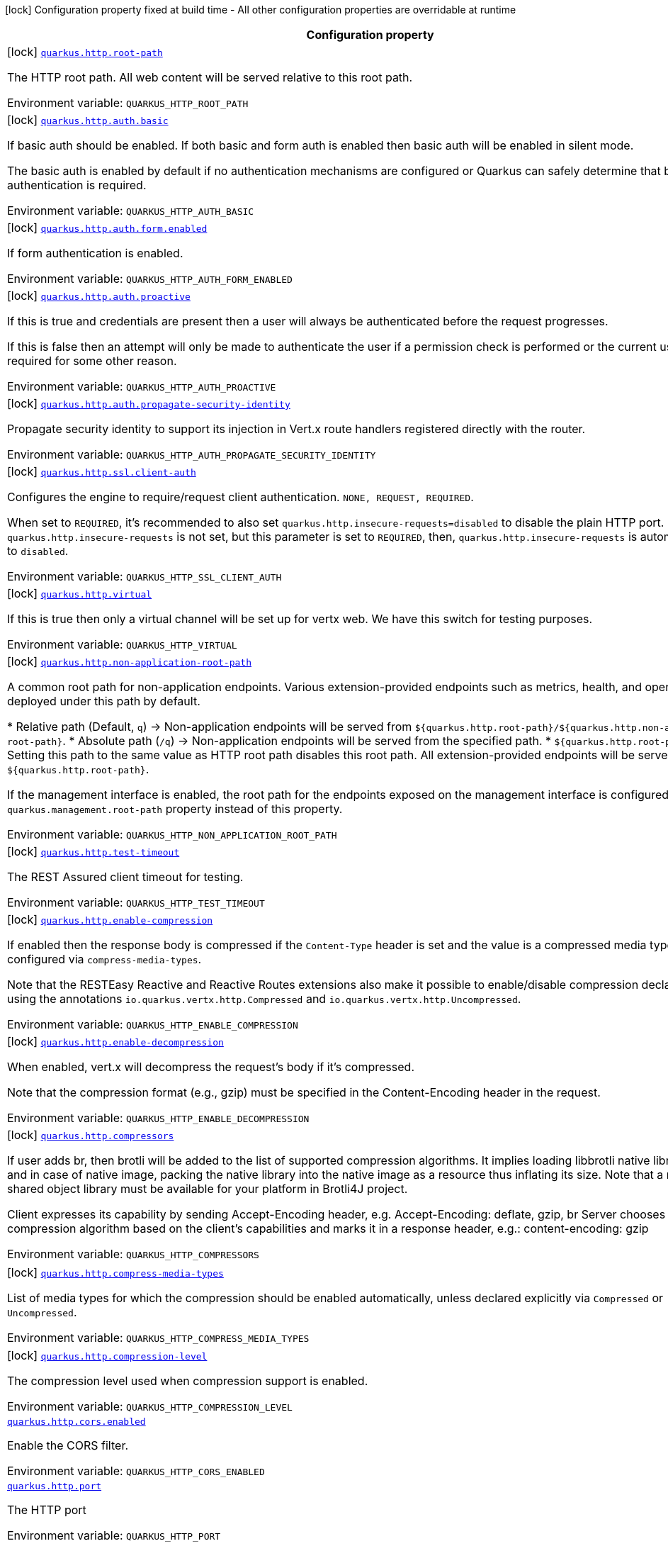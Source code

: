 [.configuration-legend]
icon:lock[title=Fixed at build time] Configuration property fixed at build time - All other configuration properties are overridable at runtime
[.configuration-reference.searchable, cols="80,.^10,.^10"]
|===

h|[.header-title]##Configuration property##
h|Type
h|Default

a|icon:lock[title=Fixed at build time] [[quarkus-vertx-http_quarkus-http-root-path]] [.property-path]##link:#quarkus-vertx-http_quarkus-http-root-path[`quarkus.http.root-path`]##
ifdef::add-copy-button-to-config-props[]
config_property_copy_button:+++quarkus.http.root-path+++[]
endif::add-copy-button-to-config-props[]


[.description]
--
The HTTP root path. All web content will be served relative to this root path.


ifdef::add-copy-button-to-env-var[]
Environment variable: env_var_with_copy_button:+++QUARKUS_HTTP_ROOT_PATH+++[]
endif::add-copy-button-to-env-var[]
ifndef::add-copy-button-to-env-var[]
Environment variable: `+++QUARKUS_HTTP_ROOT_PATH+++`
endif::add-copy-button-to-env-var[]
--
|string
|`+++/+++`

a|icon:lock[title=Fixed at build time] [[quarkus-vertx-http_quarkus-http-auth-basic]] [.property-path]##link:#quarkus-vertx-http_quarkus-http-auth-basic[`quarkus.http.auth.basic`]##
ifdef::add-copy-button-to-config-props[]
config_property_copy_button:+++quarkus.http.auth.basic+++[]
endif::add-copy-button-to-config-props[]


[.description]
--
If basic auth should be enabled. If both basic and form auth is enabled then basic auth will be enabled in silent mode.

The basic auth is enabled by default if no authentication mechanisms are configured or Quarkus can safely determine that basic authentication is required.


ifdef::add-copy-button-to-env-var[]
Environment variable: env_var_with_copy_button:+++QUARKUS_HTTP_AUTH_BASIC+++[]
endif::add-copy-button-to-env-var[]
ifndef::add-copy-button-to-env-var[]
Environment variable: `+++QUARKUS_HTTP_AUTH_BASIC+++`
endif::add-copy-button-to-env-var[]
--
|boolean
|

a|icon:lock[title=Fixed at build time] [[quarkus-vertx-http_quarkus-http-auth-form-enabled]] [.property-path]##link:#quarkus-vertx-http_quarkus-http-auth-form-enabled[`quarkus.http.auth.form.enabled`]##
ifdef::add-copy-button-to-config-props[]
config_property_copy_button:+++quarkus.http.auth.form.enabled+++[]
endif::add-copy-button-to-config-props[]


[.description]
--
If form authentication is enabled.


ifdef::add-copy-button-to-env-var[]
Environment variable: env_var_with_copy_button:+++QUARKUS_HTTP_AUTH_FORM_ENABLED+++[]
endif::add-copy-button-to-env-var[]
ifndef::add-copy-button-to-env-var[]
Environment variable: `+++QUARKUS_HTTP_AUTH_FORM_ENABLED+++`
endif::add-copy-button-to-env-var[]
--
|boolean
|`+++false+++`

a|icon:lock[title=Fixed at build time] [[quarkus-vertx-http_quarkus-http-auth-proactive]] [.property-path]##link:#quarkus-vertx-http_quarkus-http-auth-proactive[`quarkus.http.auth.proactive`]##
ifdef::add-copy-button-to-config-props[]
config_property_copy_button:+++quarkus.http.auth.proactive+++[]
endif::add-copy-button-to-config-props[]


[.description]
--
If this is true and credentials are present then a user will always be authenticated before the request progresses.

If this is false then an attempt will only be made to authenticate the user if a permission check is performed or the current user is required for some other reason.


ifdef::add-copy-button-to-env-var[]
Environment variable: env_var_with_copy_button:+++QUARKUS_HTTP_AUTH_PROACTIVE+++[]
endif::add-copy-button-to-env-var[]
ifndef::add-copy-button-to-env-var[]
Environment variable: `+++QUARKUS_HTTP_AUTH_PROACTIVE+++`
endif::add-copy-button-to-env-var[]
--
|boolean
|`+++true+++`

a|icon:lock[title=Fixed at build time] [[quarkus-vertx-http_quarkus-http-auth-propagate-security-identity]] [.property-path]##link:#quarkus-vertx-http_quarkus-http-auth-propagate-security-identity[`quarkus.http.auth.propagate-security-identity`]##
ifdef::add-copy-button-to-config-props[]
config_property_copy_button:+++quarkus.http.auth.propagate-security-identity+++[]
endif::add-copy-button-to-config-props[]


[.description]
--
Propagate security identity to support its injection in Vert.x route handlers registered directly with the router.


ifdef::add-copy-button-to-env-var[]
Environment variable: env_var_with_copy_button:+++QUARKUS_HTTP_AUTH_PROPAGATE_SECURITY_IDENTITY+++[]
endif::add-copy-button-to-env-var[]
ifndef::add-copy-button-to-env-var[]
Environment variable: `+++QUARKUS_HTTP_AUTH_PROPAGATE_SECURITY_IDENTITY+++`
endif::add-copy-button-to-env-var[]
--
|boolean
|`+++false+++`

a|icon:lock[title=Fixed at build time] [[quarkus-vertx-http_quarkus-http-ssl-client-auth]] [.property-path]##link:#quarkus-vertx-http_quarkus-http-ssl-client-auth[`quarkus.http.ssl.client-auth`]##
ifdef::add-copy-button-to-config-props[]
config_property_copy_button:+++quarkus.http.ssl.client-auth+++[]
endif::add-copy-button-to-config-props[]


[.description]
--
Configures the engine to require/request client authentication. `NONE, REQUEST, REQUIRED`.

When set to `REQUIRED`, it's recommended to also set `quarkus.http.insecure-requests=disabled` to disable the plain HTTP port. If `quarkus.http.insecure-requests` is not set, but this parameter is set to `REQUIRED`, then, `quarkus.http.insecure-requests` is automatically set to `disabled`.


ifdef::add-copy-button-to-env-var[]
Environment variable: env_var_with_copy_button:+++QUARKUS_HTTP_SSL_CLIENT_AUTH+++[]
endif::add-copy-button-to-env-var[]
ifndef::add-copy-button-to-env-var[]
Environment variable: `+++QUARKUS_HTTP_SSL_CLIENT_AUTH+++`
endif::add-copy-button-to-env-var[]
--
a|`none`, `request`, `required`
|`+++none+++`

a|icon:lock[title=Fixed at build time] [[quarkus-vertx-http_quarkus-http-virtual]] [.property-path]##link:#quarkus-vertx-http_quarkus-http-virtual[`quarkus.http.virtual`]##
ifdef::add-copy-button-to-config-props[]
config_property_copy_button:+++quarkus.http.virtual+++[]
endif::add-copy-button-to-config-props[]


[.description]
--
If this is true then only a virtual channel will be set up for vertx web. We have this switch for testing purposes.


ifdef::add-copy-button-to-env-var[]
Environment variable: env_var_with_copy_button:+++QUARKUS_HTTP_VIRTUAL+++[]
endif::add-copy-button-to-env-var[]
ifndef::add-copy-button-to-env-var[]
Environment variable: `+++QUARKUS_HTTP_VIRTUAL+++`
endif::add-copy-button-to-env-var[]
--
|boolean
|`+++false+++`

a|icon:lock[title=Fixed at build time] [[quarkus-vertx-http_quarkus-http-non-application-root-path]] [.property-path]##link:#quarkus-vertx-http_quarkus-http-non-application-root-path[`quarkus.http.non-application-root-path`]##
ifdef::add-copy-button-to-config-props[]
config_property_copy_button:+++quarkus.http.non-application-root-path+++[]
endif::add-copy-button-to-config-props[]


[.description]
--
A common root path for non-application endpoints. Various extension-provided endpoints such as metrics, health, and openapi are deployed under this path by default.

++*++ Relative path (Default, `q`) -> Non-application endpoints will be served from `$++{++quarkus.http.root-path++}++/$++{++quarkus.http.non-application-root-path++}++`. ++*++ Absolute path (`/q`) -> Non-application endpoints will be served from the specified path. ++*++ `$++{++quarkus.http.root-path++}++` -> Setting this path to the same value as HTTP root path disables this root path. All extension-provided endpoints will be served from `$++{++quarkus.http.root-path++}++`.

If the management interface is enabled, the root path for the endpoints exposed on the management interface is configured using the `quarkus.management.root-path` property instead of this property.


ifdef::add-copy-button-to-env-var[]
Environment variable: env_var_with_copy_button:+++QUARKUS_HTTP_NON_APPLICATION_ROOT_PATH+++[]
endif::add-copy-button-to-env-var[]
ifndef::add-copy-button-to-env-var[]
Environment variable: `+++QUARKUS_HTTP_NON_APPLICATION_ROOT_PATH+++`
endif::add-copy-button-to-env-var[]
--
|string
|`+++q+++`

a|icon:lock[title=Fixed at build time] [[quarkus-vertx-http_quarkus-http-test-timeout]] [.property-path]##link:#quarkus-vertx-http_quarkus-http-test-timeout[`quarkus.http.test-timeout`]##
ifdef::add-copy-button-to-config-props[]
config_property_copy_button:+++quarkus.http.test-timeout+++[]
endif::add-copy-button-to-config-props[]


[.description]
--
The REST Assured client timeout for testing.


ifdef::add-copy-button-to-env-var[]
Environment variable: env_var_with_copy_button:+++QUARKUS_HTTP_TEST_TIMEOUT+++[]
endif::add-copy-button-to-env-var[]
ifndef::add-copy-button-to-env-var[]
Environment variable: `+++QUARKUS_HTTP_TEST_TIMEOUT+++`
endif::add-copy-button-to-env-var[]
--
|link:https://docs.oracle.com/en/java/javase/17/docs/api/java.base/java/time/Duration.html[Duration] link:#duration-note-anchor-quarkus-vertx-http_quarkus-http[icon:question-circle[title=More information about the Duration format]]
|`+++30S+++`

a|icon:lock[title=Fixed at build time] [[quarkus-vertx-http_quarkus-http-enable-compression]] [.property-path]##link:#quarkus-vertx-http_quarkus-http-enable-compression[`quarkus.http.enable-compression`]##
ifdef::add-copy-button-to-config-props[]
config_property_copy_button:+++quarkus.http.enable-compression+++[]
endif::add-copy-button-to-config-props[]


[.description]
--
If enabled then the response body is compressed if the `Content-Type` header is set and the value is a compressed media type as configured via `compress-media-types`.

Note that the RESTEasy Reactive and Reactive Routes extensions also make it possible to enable/disable compression declaratively using the annotations `io.quarkus.vertx.http.Compressed` and `io.quarkus.vertx.http.Uncompressed`.


ifdef::add-copy-button-to-env-var[]
Environment variable: env_var_with_copy_button:+++QUARKUS_HTTP_ENABLE_COMPRESSION+++[]
endif::add-copy-button-to-env-var[]
ifndef::add-copy-button-to-env-var[]
Environment variable: `+++QUARKUS_HTTP_ENABLE_COMPRESSION+++`
endif::add-copy-button-to-env-var[]
--
|boolean
|`+++false+++`

a|icon:lock[title=Fixed at build time] [[quarkus-vertx-http_quarkus-http-enable-decompression]] [.property-path]##link:#quarkus-vertx-http_quarkus-http-enable-decompression[`quarkus.http.enable-decompression`]##
ifdef::add-copy-button-to-config-props[]
config_property_copy_button:+++quarkus.http.enable-decompression+++[]
endif::add-copy-button-to-config-props[]


[.description]
--
When enabled, vert.x will decompress the request's body if it's compressed.

Note that the compression format (e.g., gzip) must be specified in the Content-Encoding header in the request.


ifdef::add-copy-button-to-env-var[]
Environment variable: env_var_with_copy_button:+++QUARKUS_HTTP_ENABLE_DECOMPRESSION+++[]
endif::add-copy-button-to-env-var[]
ifndef::add-copy-button-to-env-var[]
Environment variable: `+++QUARKUS_HTTP_ENABLE_DECOMPRESSION+++`
endif::add-copy-button-to-env-var[]
--
|boolean
|`+++false+++`

a|icon:lock[title=Fixed at build time] [[quarkus-vertx-http_quarkus-http-compressors]] [.property-path]##link:#quarkus-vertx-http_quarkus-http-compressors[`quarkus.http.compressors`]##
ifdef::add-copy-button-to-config-props[]
config_property_copy_button:+++quarkus.http.compressors+++[]
endif::add-copy-button-to-config-props[]


[.description]
--
If user adds br, then brotli will be added to the list of supported compression algorithms. It implies loading libbrotli native library via JNI and in case of native image, packing the native library into the native image as a resource thus inflating its size. Note that a native shared object library must be available for your platform in Brotli4J project.

Client expresses its capability by sending Accept-Encoding header, e.g. Accept-Encoding: deflate, gzip, br Server chooses the compression algorithm based on the client's capabilities and marks it in a response header, e.g.: content-encoding: gzip


ifdef::add-copy-button-to-env-var[]
Environment variable: env_var_with_copy_button:+++QUARKUS_HTTP_COMPRESSORS+++[]
endif::add-copy-button-to-env-var[]
ifndef::add-copy-button-to-env-var[]
Environment variable: `+++QUARKUS_HTTP_COMPRESSORS+++`
endif::add-copy-button-to-env-var[]
--
|list of string
|`+++gzip+++`, `+++deflate+++`

a|icon:lock[title=Fixed at build time] [[quarkus-vertx-http_quarkus-http-compress-media-types]] [.property-path]##link:#quarkus-vertx-http_quarkus-http-compress-media-types[`quarkus.http.compress-media-types`]##
ifdef::add-copy-button-to-config-props[]
config_property_copy_button:+++quarkus.http.compress-media-types+++[]
endif::add-copy-button-to-config-props[]


[.description]
--
List of media types for which the compression should be enabled automatically, unless declared explicitly via `Compressed` or `Uncompressed`.


ifdef::add-copy-button-to-env-var[]
Environment variable: env_var_with_copy_button:+++QUARKUS_HTTP_COMPRESS_MEDIA_TYPES+++[]
endif::add-copy-button-to-env-var[]
ifndef::add-copy-button-to-env-var[]
Environment variable: `+++QUARKUS_HTTP_COMPRESS_MEDIA_TYPES+++`
endif::add-copy-button-to-env-var[]
--
|list of string
|`+++text/html+++`, `+++text/plain+++`, `+++text/xml+++`, `+++text/css+++`, `+++text/javascript+++`, `+++application/javascript+++`, `+++application/json+++`, `+++application/graphql+json+++`, `+++application/xhtml+xml+++`

a|icon:lock[title=Fixed at build time] [[quarkus-vertx-http_quarkus-http-compression-level]] [.property-path]##link:#quarkus-vertx-http_quarkus-http-compression-level[`quarkus.http.compression-level`]##
ifdef::add-copy-button-to-config-props[]
config_property_copy_button:+++quarkus.http.compression-level+++[]
endif::add-copy-button-to-config-props[]


[.description]
--
The compression level used when compression support is enabled.


ifdef::add-copy-button-to-env-var[]
Environment variable: env_var_with_copy_button:+++QUARKUS_HTTP_COMPRESSION_LEVEL+++[]
endif::add-copy-button-to-env-var[]
ifndef::add-copy-button-to-env-var[]
Environment variable: `+++QUARKUS_HTTP_COMPRESSION_LEVEL+++`
endif::add-copy-button-to-env-var[]
--
|int
|

a| [[quarkus-vertx-http_quarkus-http-cors-enabled]] [.property-path]##link:#quarkus-vertx-http_quarkus-http-cors-enabled[`quarkus.http.cors.enabled`]##
ifdef::add-copy-button-to-config-props[]
config_property_copy_button:+++quarkus.http.cors.enabled+++[]
endif::add-copy-button-to-config-props[]


[.description]
--
Enable the CORS filter.


ifdef::add-copy-button-to-env-var[]
Environment variable: env_var_with_copy_button:+++QUARKUS_HTTP_CORS_ENABLED+++[]
endif::add-copy-button-to-env-var[]
ifndef::add-copy-button-to-env-var[]
Environment variable: `+++QUARKUS_HTTP_CORS_ENABLED+++`
endif::add-copy-button-to-env-var[]
--
|boolean
|`+++${quarkus.http.cors:false}+++`

a| [[quarkus-vertx-http_quarkus-http-port]] [.property-path]##link:#quarkus-vertx-http_quarkus-http-port[`quarkus.http.port`]##
ifdef::add-copy-button-to-config-props[]
config_property_copy_button:+++quarkus.http.port+++[]
endif::add-copy-button-to-config-props[]


[.description]
--
The HTTP port


ifdef::add-copy-button-to-env-var[]
Environment variable: env_var_with_copy_button:+++QUARKUS_HTTP_PORT+++[]
endif::add-copy-button-to-env-var[]
ifndef::add-copy-button-to-env-var[]
Environment variable: `+++QUARKUS_HTTP_PORT+++`
endif::add-copy-button-to-env-var[]
--
|int
|`+++8080+++`

a| [[quarkus-vertx-http_quarkus-http-test-port]] [.property-path]##link:#quarkus-vertx-http_quarkus-http-test-port[`quarkus.http.test-port`]##
ifdef::add-copy-button-to-config-props[]
config_property_copy_button:+++quarkus.http.test-port+++[]
endif::add-copy-button-to-config-props[]


[.description]
--
The HTTP port used to run tests


ifdef::add-copy-button-to-env-var[]
Environment variable: env_var_with_copy_button:+++QUARKUS_HTTP_TEST_PORT+++[]
endif::add-copy-button-to-env-var[]
ifndef::add-copy-button-to-env-var[]
Environment variable: `+++QUARKUS_HTTP_TEST_PORT+++`
endif::add-copy-button-to-env-var[]
--
|int
|`+++8081+++`

a| [[quarkus-vertx-http_quarkus-http-host]] [.property-path]##link:#quarkus-vertx-http_quarkus-http-host[`quarkus.http.host`]##
ifdef::add-copy-button-to-config-props[]
config_property_copy_button:+++quarkus.http.host+++[]
endif::add-copy-button-to-config-props[]


[.description]
--
The HTTP host

In dev/test mode this defaults to localhost, in prod mode this defaults to 0.0.0.0

Defaulting to 0.0.0.0 makes it easier to deploy Quarkus to container, however it is not suitable for dev/test mode as other people on the network can connect to your development machine.

As an exception, when running in Windows Subsystem for Linux (WSL), the HTTP host defaults to 0.0.0.0 even in dev/test mode since using localhost makes the application inaccessible.


ifdef::add-copy-button-to-env-var[]
Environment variable: env_var_with_copy_button:+++QUARKUS_HTTP_HOST+++[]
endif::add-copy-button-to-env-var[]
ifndef::add-copy-button-to-env-var[]
Environment variable: `+++QUARKUS_HTTP_HOST+++`
endif::add-copy-button-to-env-var[]
--
|string
|required icon:exclamation-circle[title=Configuration property is required]

a| [[quarkus-vertx-http_quarkus-http-test-host]] [.property-path]##link:#quarkus-vertx-http_quarkus-http-test-host[`quarkus.http.test-host`]##
ifdef::add-copy-button-to-config-props[]
config_property_copy_button:+++quarkus.http.test-host+++[]
endif::add-copy-button-to-config-props[]


[.description]
--
Used when `QuarkusIntegrationTest` is meant to execute against an application that is already running and listening on the host specified by this property.


ifdef::add-copy-button-to-env-var[]
Environment variable: env_var_with_copy_button:+++QUARKUS_HTTP_TEST_HOST+++[]
endif::add-copy-button-to-env-var[]
ifndef::add-copy-button-to-env-var[]
Environment variable: `+++QUARKUS_HTTP_TEST_HOST+++`
endif::add-copy-button-to-env-var[]
--
|string
|

a| [[quarkus-vertx-http_quarkus-http-host-enabled]] [.property-path]##link:#quarkus-vertx-http_quarkus-http-host-enabled[`quarkus.http.host-enabled`]##
ifdef::add-copy-button-to-config-props[]
config_property_copy_button:+++quarkus.http.host-enabled+++[]
endif::add-copy-button-to-config-props[]


[.description]
--
Enable listening to host:port


ifdef::add-copy-button-to-env-var[]
Environment variable: env_var_with_copy_button:+++QUARKUS_HTTP_HOST_ENABLED+++[]
endif::add-copy-button-to-env-var[]
ifndef::add-copy-button-to-env-var[]
Environment variable: `+++QUARKUS_HTTP_HOST_ENABLED+++`
endif::add-copy-button-to-env-var[]
--
|boolean
|`+++true+++`

a| [[quarkus-vertx-http_quarkus-http-ssl-port]] [.property-path]##link:#quarkus-vertx-http_quarkus-http-ssl-port[`quarkus.http.ssl-port`]##
ifdef::add-copy-button-to-config-props[]
config_property_copy_button:+++quarkus.http.ssl-port+++[]
endif::add-copy-button-to-config-props[]


[.description]
--
The HTTPS port


ifdef::add-copy-button-to-env-var[]
Environment variable: env_var_with_copy_button:+++QUARKUS_HTTP_SSL_PORT+++[]
endif::add-copy-button-to-env-var[]
ifndef::add-copy-button-to-env-var[]
Environment variable: `+++QUARKUS_HTTP_SSL_PORT+++`
endif::add-copy-button-to-env-var[]
--
|int
|`+++8443+++`

a| [[quarkus-vertx-http_quarkus-http-test-ssl-port]] [.property-path]##link:#quarkus-vertx-http_quarkus-http-test-ssl-port[`quarkus.http.test-ssl-port`]##
ifdef::add-copy-button-to-config-props[]
config_property_copy_button:+++quarkus.http.test-ssl-port+++[]
endif::add-copy-button-to-config-props[]


[.description]
--
The HTTPS port used to run tests


ifdef::add-copy-button-to-env-var[]
Environment variable: env_var_with_copy_button:+++QUARKUS_HTTP_TEST_SSL_PORT+++[]
endif::add-copy-button-to-env-var[]
ifndef::add-copy-button-to-env-var[]
Environment variable: `+++QUARKUS_HTTP_TEST_SSL_PORT+++`
endif::add-copy-button-to-env-var[]
--
|int
|`+++8444+++`

a| [[quarkus-vertx-http_quarkus-http-test-ssl-enabled]] [.property-path]##link:#quarkus-vertx-http_quarkus-http-test-ssl-enabled[`quarkus.http.test-ssl-enabled`]##
ifdef::add-copy-button-to-config-props[]
config_property_copy_button:+++quarkus.http.test-ssl-enabled+++[]
endif::add-copy-button-to-config-props[]


[.description]
--
Used when `QuarkusIntegrationTest` is meant to execute against an application that is already running to configure the test to use SSL.


ifdef::add-copy-button-to-env-var[]
Environment variable: env_var_with_copy_button:+++QUARKUS_HTTP_TEST_SSL_ENABLED+++[]
endif::add-copy-button-to-env-var[]
ifndef::add-copy-button-to-env-var[]
Environment variable: `+++QUARKUS_HTTP_TEST_SSL_ENABLED+++`
endif::add-copy-button-to-env-var[]
--
|boolean
|

a| [[quarkus-vertx-http_quarkus-http-insecure-requests]] [.property-path]##link:#quarkus-vertx-http_quarkus-http-insecure-requests[`quarkus.http.insecure-requests`]##
ifdef::add-copy-button-to-config-props[]
config_property_copy_button:+++quarkus.http.insecure-requests+++[]
endif::add-copy-button-to-config-props[]


[.description]
--
If insecure (i.e. http rather than https) requests are allowed. If this is `enabled` then http works as normal. `redirect` will still open the http port, but all requests will be redirected to the HTTPS port. `disabled` will prevent the HTTP port from opening at all.

Default is `enabled` except when client auth is set to `required` (configured using `quarkus.http.ssl.client-auth=required`). In this case, the default is `disabled`.


ifdef::add-copy-button-to-env-var[]
Environment variable: env_var_with_copy_button:+++QUARKUS_HTTP_INSECURE_REQUESTS+++[]
endif::add-copy-button-to-env-var[]
ifndef::add-copy-button-to-env-var[]
Environment variable: `+++QUARKUS_HTTP_INSECURE_REQUESTS+++`
endif::add-copy-button-to-env-var[]
--
a|`enabled`, `redirect`, `disabled`
|

a| [[quarkus-vertx-http_quarkus-http-http2]] [.property-path]##link:#quarkus-vertx-http_quarkus-http-http2[`quarkus.http.http2`]##
ifdef::add-copy-button-to-config-props[]
config_property_copy_button:+++quarkus.http.http2+++[]
endif::add-copy-button-to-config-props[]


[.description]
--
If this is true (the default) then HTTP/2 will be enabled.

Note that for browsers to be able to use it HTTPS must be enabled.


ifdef::add-copy-button-to-env-var[]
Environment variable: env_var_with_copy_button:+++QUARKUS_HTTP_HTTP2+++[]
endif::add-copy-button-to-env-var[]
ifndef::add-copy-button-to-env-var[]
Environment variable: `+++QUARKUS_HTTP_HTTP2+++`
endif::add-copy-button-to-env-var[]
--
|boolean
|`+++true+++`

a| [[quarkus-vertx-http_quarkus-http-http2-push-enabled]] [.property-path]##link:#quarkus-vertx-http_quarkus-http-http2-push-enabled[`quarkus.http.http2-push-enabled`]##
ifdef::add-copy-button-to-config-props[]
config_property_copy_button:+++quarkus.http.http2-push-enabled+++[]
endif::add-copy-button-to-config-props[]


[.description]
--
Enables or Disable the HTTP/2 Push feature. This setting can be used to disable server push. The server will not send a `PUSH_PROMISE` frame if it receives this parameter set to `false`.


ifdef::add-copy-button-to-env-var[]
Environment variable: env_var_with_copy_button:+++QUARKUS_HTTP_HTTP2_PUSH_ENABLED+++[]
endif::add-copy-button-to-env-var[]
ifndef::add-copy-button-to-env-var[]
Environment variable: `+++QUARKUS_HTTP_HTTP2_PUSH_ENABLED+++`
endif::add-copy-button-to-env-var[]
--
|boolean
|`+++true+++`

a| [[quarkus-vertx-http_quarkus-http-ssl-certificate-credentials-provider]] [.property-path]##link:#quarkus-vertx-http_quarkus-http-ssl-certificate-credentials-provider[`quarkus.http.ssl.certificate.credentials-provider`]##
ifdef::add-copy-button-to-config-props[]
config_property_copy_button:+++quarkus.http.ssl.certificate.credentials-provider+++[]
endif::add-copy-button-to-config-props[]


[.description]
--
The `CredentialsProvider`. If this property is configured, then a matching 'CredentialsProvider' will be used to get the keystore, keystore key, and truststore passwords unless these passwords have already been configured.

Please note that using MicroProfile `ConfigSource` which is directly supported by Quarkus Configuration should be preferred unless using `CredentialsProvider` provides for some additional security and dynamism.


ifdef::add-copy-button-to-env-var[]
Environment variable: env_var_with_copy_button:+++QUARKUS_HTTP_SSL_CERTIFICATE_CREDENTIALS_PROVIDER+++[]
endif::add-copy-button-to-env-var[]
ifndef::add-copy-button-to-env-var[]
Environment variable: `+++QUARKUS_HTTP_SSL_CERTIFICATE_CREDENTIALS_PROVIDER+++`
endif::add-copy-button-to-env-var[]
--
|string
|

a| [[quarkus-vertx-http_quarkus-http-ssl-certificate-credentials-provider-name]] [.property-path]##link:#quarkus-vertx-http_quarkus-http-ssl-certificate-credentials-provider-name[`quarkus.http.ssl.certificate.credentials-provider-name`]##
ifdef::add-copy-button-to-config-props[]
config_property_copy_button:+++quarkus.http.ssl.certificate.credentials-provider-name+++[]
endif::add-copy-button-to-config-props[]


[.description]
--
The credentials provider bean name.

This is a bean name (as in `@Named`) of a bean that implements `CredentialsProvider`. It is used to select the credentials provider bean when multiple exist. This is unnecessary when there is only one credentials provider available.

For Vault, the credentials provider bean name is `vault-credentials-provider`.


ifdef::add-copy-button-to-env-var[]
Environment variable: env_var_with_copy_button:+++QUARKUS_HTTP_SSL_CERTIFICATE_CREDENTIALS_PROVIDER_NAME+++[]
endif::add-copy-button-to-env-var[]
ifndef::add-copy-button-to-env-var[]
Environment variable: `+++QUARKUS_HTTP_SSL_CERTIFICATE_CREDENTIALS_PROVIDER_NAME+++`
endif::add-copy-button-to-env-var[]
--
|string
|

a| [[quarkus-vertx-http_quarkus-http-ssl-certificate-files]] [.property-path]##link:#quarkus-vertx-http_quarkus-http-ssl-certificate-files[`quarkus.http.ssl.certificate.files`]##
ifdef::add-copy-button-to-config-props[]
config_property_copy_button:+++quarkus.http.ssl.certificate.files+++[]
endif::add-copy-button-to-config-props[]


[.description]
--
The list of path to server certificates using the PEM format. Specifying multiple files requires SNI to be enabled.


ifdef::add-copy-button-to-env-var[]
Environment variable: env_var_with_copy_button:+++QUARKUS_HTTP_SSL_CERTIFICATE_FILES+++[]
endif::add-copy-button-to-env-var[]
ifndef::add-copy-button-to-env-var[]
Environment variable: `+++QUARKUS_HTTP_SSL_CERTIFICATE_FILES+++`
endif::add-copy-button-to-env-var[]
--
|list of path
|

a| [[quarkus-vertx-http_quarkus-http-ssl-certificate-key-files]] [.property-path]##link:#quarkus-vertx-http_quarkus-http-ssl-certificate-key-files[`quarkus.http.ssl.certificate.key-files`]##
ifdef::add-copy-button-to-config-props[]
config_property_copy_button:+++quarkus.http.ssl.certificate.key-files+++[]
endif::add-copy-button-to-config-props[]


[.description]
--
The list of path to server certificates private key files using the PEM format. Specifying multiple files requires SNI to be enabled.

The order of the key files must match the order of the certificates.


ifdef::add-copy-button-to-env-var[]
Environment variable: env_var_with_copy_button:+++QUARKUS_HTTP_SSL_CERTIFICATE_KEY_FILES+++[]
endif::add-copy-button-to-env-var[]
ifndef::add-copy-button-to-env-var[]
Environment variable: `+++QUARKUS_HTTP_SSL_CERTIFICATE_KEY_FILES+++`
endif::add-copy-button-to-env-var[]
--
|list of path
|

a| [[quarkus-vertx-http_quarkus-http-ssl-certificate-key-store-file]] [.property-path]##link:#quarkus-vertx-http_quarkus-http-ssl-certificate-key-store-file[`quarkus.http.ssl.certificate.key-store-file`]##
ifdef::add-copy-button-to-config-props[]
config_property_copy_button:+++quarkus.http.ssl.certificate.key-store-file+++[]
endif::add-copy-button-to-config-props[]


[.description]
--
An optional keystore that holds the certificate information instead of specifying separate files.


ifdef::add-copy-button-to-env-var[]
Environment variable: env_var_with_copy_button:+++QUARKUS_HTTP_SSL_CERTIFICATE_KEY_STORE_FILE+++[]
endif::add-copy-button-to-env-var[]
ifndef::add-copy-button-to-env-var[]
Environment variable: `+++QUARKUS_HTTP_SSL_CERTIFICATE_KEY_STORE_FILE+++`
endif::add-copy-button-to-env-var[]
--
|path
|

a| [[quarkus-vertx-http_quarkus-http-ssl-certificate-key-store-file-type]] [.property-path]##link:#quarkus-vertx-http_quarkus-http-ssl-certificate-key-store-file-type[`quarkus.http.ssl.certificate.key-store-file-type`]##
ifdef::add-copy-button-to-config-props[]
config_property_copy_button:+++quarkus.http.ssl.certificate.key-store-file-type+++[]
endif::add-copy-button-to-config-props[]


[.description]
--
An optional parameter to specify the type of the keystore file. If not given, the type is automatically detected based on the file name.


ifdef::add-copy-button-to-env-var[]
Environment variable: env_var_with_copy_button:+++QUARKUS_HTTP_SSL_CERTIFICATE_KEY_STORE_FILE_TYPE+++[]
endif::add-copy-button-to-env-var[]
ifndef::add-copy-button-to-env-var[]
Environment variable: `+++QUARKUS_HTTP_SSL_CERTIFICATE_KEY_STORE_FILE_TYPE+++`
endif::add-copy-button-to-env-var[]
--
|string
|

a| [[quarkus-vertx-http_quarkus-http-ssl-certificate-key-store-provider]] [.property-path]##link:#quarkus-vertx-http_quarkus-http-ssl-certificate-key-store-provider[`quarkus.http.ssl.certificate.key-store-provider`]##
ifdef::add-copy-button-to-config-props[]
config_property_copy_button:+++quarkus.http.ssl.certificate.key-store-provider+++[]
endif::add-copy-button-to-config-props[]


[.description]
--
An optional parameter to specify a provider of the keystore file. If not given, the provider is automatically detected based on the keystore file type.


ifdef::add-copy-button-to-env-var[]
Environment variable: env_var_with_copy_button:+++QUARKUS_HTTP_SSL_CERTIFICATE_KEY_STORE_PROVIDER+++[]
endif::add-copy-button-to-env-var[]
ifndef::add-copy-button-to-env-var[]
Environment variable: `+++QUARKUS_HTTP_SSL_CERTIFICATE_KEY_STORE_PROVIDER+++`
endif::add-copy-button-to-env-var[]
--
|string
|

a| [[quarkus-vertx-http_quarkus-http-ssl-certificate-key-store-password]] [.property-path]##link:#quarkus-vertx-http_quarkus-http-ssl-certificate-key-store-password[`quarkus.http.ssl.certificate.key-store-password`]##
ifdef::add-copy-button-to-config-props[]
config_property_copy_button:+++quarkus.http.ssl.certificate.key-store-password+++[]
endif::add-copy-button-to-config-props[]


[.description]
--
A parameter to specify the password of the keystore file. If not given, and if it can not be retrieved from `CredentialsProvider`.


ifdef::add-copy-button-to-env-var[]
Environment variable: env_var_with_copy_button:+++QUARKUS_HTTP_SSL_CERTIFICATE_KEY_STORE_PASSWORD+++[]
endif::add-copy-button-to-env-var[]
ifndef::add-copy-button-to-env-var[]
Environment variable: `+++QUARKUS_HTTP_SSL_CERTIFICATE_KEY_STORE_PASSWORD+++`
endif::add-copy-button-to-env-var[]
--
|string
|

a| [[quarkus-vertx-http_quarkus-http-ssl-certificate-key-store-password-key]] [.property-path]##link:#quarkus-vertx-http_quarkus-http-ssl-certificate-key-store-password-key[`quarkus.http.ssl.certificate.key-store-password-key`]##
ifdef::add-copy-button-to-config-props[]
config_property_copy_button:+++quarkus.http.ssl.certificate.key-store-password-key+++[]
endif::add-copy-button-to-config-props[]


[.description]
--
A parameter to specify a `CredentialsProvider` property key, which can be used to get the password of the key store file from `CredentialsProvider`.


ifdef::add-copy-button-to-env-var[]
Environment variable: env_var_with_copy_button:+++QUARKUS_HTTP_SSL_CERTIFICATE_KEY_STORE_PASSWORD_KEY+++[]
endif::add-copy-button-to-env-var[]
ifndef::add-copy-button-to-env-var[]
Environment variable: `+++QUARKUS_HTTP_SSL_CERTIFICATE_KEY_STORE_PASSWORD_KEY+++`
endif::add-copy-button-to-env-var[]
--
|string
|

a| [[quarkus-vertx-http_quarkus-http-ssl-certificate-key-store-alias]] [.property-path]##link:#quarkus-vertx-http_quarkus-http-ssl-certificate-key-store-alias[`quarkus.http.ssl.certificate.key-store-alias`]##
ifdef::add-copy-button-to-config-props[]
config_property_copy_button:+++quarkus.http.ssl.certificate.key-store-alias+++[]
endif::add-copy-button-to-config-props[]


[.description]
--
An optional parameter to select a specific key in the keystore. When SNI is disabled, and the keystore contains multiple keys and no alias is specified; the behavior is undefined.


ifdef::add-copy-button-to-env-var[]
Environment variable: env_var_with_copy_button:+++QUARKUS_HTTP_SSL_CERTIFICATE_KEY_STORE_ALIAS+++[]
endif::add-copy-button-to-env-var[]
ifndef::add-copy-button-to-env-var[]
Environment variable: `+++QUARKUS_HTTP_SSL_CERTIFICATE_KEY_STORE_ALIAS+++`
endif::add-copy-button-to-env-var[]
--
|string
|

a| [[quarkus-vertx-http_quarkus-http-ssl-certificate-key-store-alias-password]] [.property-path]##link:#quarkus-vertx-http_quarkus-http-ssl-certificate-key-store-alias-password[`quarkus.http.ssl.certificate.key-store-alias-password`]##
ifdef::add-copy-button-to-config-props[]
config_property_copy_button:+++quarkus.http.ssl.certificate.key-store-alias-password+++[]
endif::add-copy-button-to-config-props[]


[.description]
--
An optional parameter to define the password for the key, in case it is different from `key-store-password` If not given, it might be retrieved from `CredentialsProvider`.


ifdef::add-copy-button-to-env-var[]
Environment variable: env_var_with_copy_button:+++QUARKUS_HTTP_SSL_CERTIFICATE_KEY_STORE_ALIAS_PASSWORD+++[]
endif::add-copy-button-to-env-var[]
ifndef::add-copy-button-to-env-var[]
Environment variable: `+++QUARKUS_HTTP_SSL_CERTIFICATE_KEY_STORE_ALIAS_PASSWORD+++`
endif::add-copy-button-to-env-var[]
--
|string
|

a| [[quarkus-vertx-http_quarkus-http-ssl-certificate-key-store-alias-password-key]] [.property-path]##link:#quarkus-vertx-http_quarkus-http-ssl-certificate-key-store-alias-password-key[`quarkus.http.ssl.certificate.key-store-alias-password-key`]##
ifdef::add-copy-button-to-config-props[]
config_property_copy_button:+++quarkus.http.ssl.certificate.key-store-alias-password-key+++[]
endif::add-copy-button-to-config-props[]


[.description]
--
A parameter to specify a `CredentialsProvider` property key, which can be used to get the password for the alias from `CredentialsProvider`.


ifdef::add-copy-button-to-env-var[]
Environment variable: env_var_with_copy_button:+++QUARKUS_HTTP_SSL_CERTIFICATE_KEY_STORE_ALIAS_PASSWORD_KEY+++[]
endif::add-copy-button-to-env-var[]
ifndef::add-copy-button-to-env-var[]
Environment variable: `+++QUARKUS_HTTP_SSL_CERTIFICATE_KEY_STORE_ALIAS_PASSWORD_KEY+++`
endif::add-copy-button-to-env-var[]
--
|string
|

a| [[quarkus-vertx-http_quarkus-http-ssl-certificate-trust-store-file]] [.property-path]##link:#quarkus-vertx-http_quarkus-http-ssl-certificate-trust-store-file[`quarkus.http.ssl.certificate.trust-store-file`]##
ifdef::add-copy-button-to-config-props[]
config_property_copy_button:+++quarkus.http.ssl.certificate.trust-store-file+++[]
endif::add-copy-button-to-config-props[]


[.description]
--
An optional trust store that holds the certificate information of the trusted certificates.


ifdef::add-copy-button-to-env-var[]
Environment variable: env_var_with_copy_button:+++QUARKUS_HTTP_SSL_CERTIFICATE_TRUST_STORE_FILE+++[]
endif::add-copy-button-to-env-var[]
ifndef::add-copy-button-to-env-var[]
Environment variable: `+++QUARKUS_HTTP_SSL_CERTIFICATE_TRUST_STORE_FILE+++`
endif::add-copy-button-to-env-var[]
--
|path
|

a| [[quarkus-vertx-http_quarkus-http-ssl-certificate-trust-store-files]] [.property-path]##link:#quarkus-vertx-http_quarkus-http-ssl-certificate-trust-store-files[`quarkus.http.ssl.certificate.trust-store-files`]##
ifdef::add-copy-button-to-config-props[]
config_property_copy_button:+++quarkus.http.ssl.certificate.trust-store-files+++[]
endif::add-copy-button-to-config-props[]


[.description]
--
An optional list of trusted certificates using the PEM format. If you pass multiple files, you must use the PEM format.


ifdef::add-copy-button-to-env-var[]
Environment variable: env_var_with_copy_button:+++QUARKUS_HTTP_SSL_CERTIFICATE_TRUST_STORE_FILES+++[]
endif::add-copy-button-to-env-var[]
ifndef::add-copy-button-to-env-var[]
Environment variable: `+++QUARKUS_HTTP_SSL_CERTIFICATE_TRUST_STORE_FILES+++`
endif::add-copy-button-to-env-var[]
--
|list of path
|

a| [[quarkus-vertx-http_quarkus-http-ssl-certificate-trust-store-file-type]] [.property-path]##link:#quarkus-vertx-http_quarkus-http-ssl-certificate-trust-store-file-type[`quarkus.http.ssl.certificate.trust-store-file-type`]##
ifdef::add-copy-button-to-config-props[]
config_property_copy_button:+++quarkus.http.ssl.certificate.trust-store-file-type+++[]
endif::add-copy-button-to-config-props[]


[.description]
--
An optional parameter to specify the type of the trust store file. If not given, the type is automatically detected based on the file name.


ifdef::add-copy-button-to-env-var[]
Environment variable: env_var_with_copy_button:+++QUARKUS_HTTP_SSL_CERTIFICATE_TRUST_STORE_FILE_TYPE+++[]
endif::add-copy-button-to-env-var[]
ifndef::add-copy-button-to-env-var[]
Environment variable: `+++QUARKUS_HTTP_SSL_CERTIFICATE_TRUST_STORE_FILE_TYPE+++`
endif::add-copy-button-to-env-var[]
--
|string
|

a| [[quarkus-vertx-http_quarkus-http-ssl-certificate-trust-store-provider]] [.property-path]##link:#quarkus-vertx-http_quarkus-http-ssl-certificate-trust-store-provider[`quarkus.http.ssl.certificate.trust-store-provider`]##
ifdef::add-copy-button-to-config-props[]
config_property_copy_button:+++quarkus.http.ssl.certificate.trust-store-provider+++[]
endif::add-copy-button-to-config-props[]


[.description]
--
An optional parameter to specify a provider of the trust store file. If not given, the provider is automatically detected based on the trust store file type.


ifdef::add-copy-button-to-env-var[]
Environment variable: env_var_with_copy_button:+++QUARKUS_HTTP_SSL_CERTIFICATE_TRUST_STORE_PROVIDER+++[]
endif::add-copy-button-to-env-var[]
ifndef::add-copy-button-to-env-var[]
Environment variable: `+++QUARKUS_HTTP_SSL_CERTIFICATE_TRUST_STORE_PROVIDER+++`
endif::add-copy-button-to-env-var[]
--
|string
|

a| [[quarkus-vertx-http_quarkus-http-ssl-certificate-trust-store-password]] [.property-path]##link:#quarkus-vertx-http_quarkus-http-ssl-certificate-trust-store-password[`quarkus.http.ssl.certificate.trust-store-password`]##
ifdef::add-copy-button-to-config-props[]
config_property_copy_button:+++quarkus.http.ssl.certificate.trust-store-password+++[]
endif::add-copy-button-to-config-props[]


[.description]
--
A parameter to specify the password of the trust store file. If not given, it might be retrieved from `CredentialsProvider`.


ifdef::add-copy-button-to-env-var[]
Environment variable: env_var_with_copy_button:+++QUARKUS_HTTP_SSL_CERTIFICATE_TRUST_STORE_PASSWORD+++[]
endif::add-copy-button-to-env-var[]
ifndef::add-copy-button-to-env-var[]
Environment variable: `+++QUARKUS_HTTP_SSL_CERTIFICATE_TRUST_STORE_PASSWORD+++`
endif::add-copy-button-to-env-var[]
--
|string
|

a| [[quarkus-vertx-http_quarkus-http-ssl-certificate-trust-store-password-key]] [.property-path]##link:#quarkus-vertx-http_quarkus-http-ssl-certificate-trust-store-password-key[`quarkus.http.ssl.certificate.trust-store-password-key`]##
ifdef::add-copy-button-to-config-props[]
config_property_copy_button:+++quarkus.http.ssl.certificate.trust-store-password-key+++[]
endif::add-copy-button-to-config-props[]


[.description]
--
A parameter to specify a `CredentialsProvider` property key, which can be used to get the password of the trust store file from `CredentialsProvider`.


ifdef::add-copy-button-to-env-var[]
Environment variable: env_var_with_copy_button:+++QUARKUS_HTTP_SSL_CERTIFICATE_TRUST_STORE_PASSWORD_KEY+++[]
endif::add-copy-button-to-env-var[]
ifndef::add-copy-button-to-env-var[]
Environment variable: `+++QUARKUS_HTTP_SSL_CERTIFICATE_TRUST_STORE_PASSWORD_KEY+++`
endif::add-copy-button-to-env-var[]
--
|string
|

a| [[quarkus-vertx-http_quarkus-http-ssl-certificate-trust-store-cert-alias]] [.property-path]##link:#quarkus-vertx-http_quarkus-http-ssl-certificate-trust-store-cert-alias[`quarkus.http.ssl.certificate.trust-store-cert-alias`]##
ifdef::add-copy-button-to-config-props[]
config_property_copy_button:+++quarkus.http.ssl.certificate.trust-store-cert-alias+++[]
endif::add-copy-button-to-config-props[]


[.description]
--
An optional parameter to trust a single certificate from the trust store rather than trusting all certificates in the store.


ifdef::add-copy-button-to-env-var[]
Environment variable: env_var_with_copy_button:+++QUARKUS_HTTP_SSL_CERTIFICATE_TRUST_STORE_CERT_ALIAS+++[]
endif::add-copy-button-to-env-var[]
ifndef::add-copy-button-to-env-var[]
Environment variable: `+++QUARKUS_HTTP_SSL_CERTIFICATE_TRUST_STORE_CERT_ALIAS+++`
endif::add-copy-button-to-env-var[]
--
|string
|

a| [[quarkus-vertx-http_quarkus-http-ssl-certificate-reload-period]] [.property-path]##link:#quarkus-vertx-http_quarkus-http-ssl-certificate-reload-period[`quarkus.http.ssl.certificate.reload-period`]##
ifdef::add-copy-button-to-config-props[]
config_property_copy_button:+++quarkus.http.ssl.certificate.reload-period+++[]
endif::add-copy-button-to-config-props[]


[.description]
--
When set, the configured certificate will be reloaded after the given period. Note that the certificate will be reloaded only if the file has been modified.

Also, the update can also occur when the TLS certificate is configured using paths (and not in-memory).

The reload period must be equal or greater than 30 seconds. If not set, the certificate will not be reloaded.

IMPORTANT: It's recommended to use the TLS registry to handle the certificate reloading.


ifdef::add-copy-button-to-env-var[]
Environment variable: env_var_with_copy_button:+++QUARKUS_HTTP_SSL_CERTIFICATE_RELOAD_PERIOD+++[]
endif::add-copy-button-to-env-var[]
ifndef::add-copy-button-to-env-var[]
Environment variable: `+++QUARKUS_HTTP_SSL_CERTIFICATE_RELOAD_PERIOD+++`
endif::add-copy-button-to-env-var[]
--
|link:https://docs.oracle.com/en/java/javase/17/docs/api/java.base/java/time/Duration.html[Duration] link:#duration-note-anchor-quarkus-vertx-http_quarkus-http[icon:question-circle[title=More information about the Duration format]]
|

a| [[quarkus-vertx-http_quarkus-http-ssl-cipher-suites]] [.property-path]##link:#quarkus-vertx-http_quarkus-http-ssl-cipher-suites[`quarkus.http.ssl.cipher-suites`]##
ifdef::add-copy-button-to-config-props[]
config_property_copy_button:+++quarkus.http.ssl.cipher-suites+++[]
endif::add-copy-button-to-config-props[]


[.description]
--
The cipher suites to use. If none is given, a reasonable default is selected.


ifdef::add-copy-button-to-env-var[]
Environment variable: env_var_with_copy_button:+++QUARKUS_HTTP_SSL_CIPHER_SUITES+++[]
endif::add-copy-button-to-env-var[]
ifndef::add-copy-button-to-env-var[]
Environment variable: `+++QUARKUS_HTTP_SSL_CIPHER_SUITES+++`
endif::add-copy-button-to-env-var[]
--
|list of string
|

a| [[quarkus-vertx-http_quarkus-http-ssl-protocols]] [.property-path]##link:#quarkus-vertx-http_quarkus-http-ssl-protocols[`quarkus.http.ssl.protocols`]##
ifdef::add-copy-button-to-config-props[]
config_property_copy_button:+++quarkus.http.ssl.protocols+++[]
endif::add-copy-button-to-config-props[]


[.description]
--
Sets the ordered list of enabled SSL/TLS protocols.

If not set, it defaults to `"TLSv1.3, TLSv1.2"`. The following list of protocols are supported: `TLSv1, TLSv1.1, TLSv1.2, TLSv1.3`. To only enable `TLSv1.3`, set the value to `to "TLSv1.3"`.

Note that setting an empty list, and enabling SSL/TLS is invalid. You must at least have one protocol.


ifdef::add-copy-button-to-env-var[]
Environment variable: env_var_with_copy_button:+++QUARKUS_HTTP_SSL_PROTOCOLS+++[]
endif::add-copy-button-to-env-var[]
ifndef::add-copy-button-to-env-var[]
Environment variable: `+++QUARKUS_HTTP_SSL_PROTOCOLS+++`
endif::add-copy-button-to-env-var[]
--
|list of string
|`+++TLSv1.3+++`, `+++TLSv1.2+++`

a| [[quarkus-vertx-http_quarkus-http-ssl-sni]] [.property-path]##link:#quarkus-vertx-http_quarkus-http-ssl-sni[`quarkus.http.ssl.sni`]##
ifdef::add-copy-button-to-config-props[]
config_property_copy_button:+++quarkus.http.ssl.sni+++[]
endif::add-copy-button-to-config-props[]


[.description]
--
Enables Server Name Indication (SNI), an TLS extension allowing the server to use multiple certificates. The client indicate the server name during the TLS handshake, allowing the server to select the right certificate.


ifdef::add-copy-button-to-env-var[]
Environment variable: env_var_with_copy_button:+++QUARKUS_HTTP_SSL_SNI+++[]
endif::add-copy-button-to-env-var[]
ifndef::add-copy-button-to-env-var[]
Environment variable: `+++QUARKUS_HTTP_SSL_SNI+++`
endif::add-copy-button-to-env-var[]
--
|boolean
|`+++false+++`

a| [[quarkus-vertx-http_quarkus-http-tls-configuration-name]] [.property-path]##link:#quarkus-vertx-http_quarkus-http-tls-configuration-name[`quarkus.http.tls-configuration-name`]##
ifdef::add-copy-button-to-config-props[]
config_property_copy_button:+++quarkus.http.tls-configuration-name+++[]
endif::add-copy-button-to-config-props[]


[.description]
--
The name of the TLS configuration to use.

If not set and the default TLS configuration is configured (`quarkus.tls.++*++`) then that will be used. If a name is configured, it uses the configuration from `quarkus.tls.<name>.++*++` If a name is configured, but no TLS configuration is found with that name then an error will be thrown.

If no TLS configuration is set, and `quarkus.tls.++*++` is not configured, then, `quarkus.http.ssl` will be used.


ifdef::add-copy-button-to-env-var[]
Environment variable: env_var_with_copy_button:+++QUARKUS_HTTP_TLS_CONFIGURATION_NAME+++[]
endif::add-copy-button-to-env-var[]
ifndef::add-copy-button-to-env-var[]
Environment variable: `+++QUARKUS_HTTP_TLS_CONFIGURATION_NAME+++`
endif::add-copy-button-to-env-var[]
--
|string
|

a| [[quarkus-vertx-http_quarkus-http-handle-100-continue-automatically]] [.property-path]##link:#quarkus-vertx-http_quarkus-http-handle-100-continue-automatically[`quarkus.http.handle-100-continue-automatically`]##
ifdef::add-copy-button-to-config-props[]
config_property_copy_button:+++quarkus.http.handle-100-continue-automatically+++[]
endif::add-copy-button-to-config-props[]


[.description]
--
When set to `true`, the HTTP server automatically sends `100 CONTINUE` response when the request expects it (with the `Expect: 100-Continue` header).


ifdef::add-copy-button-to-env-var[]
Environment variable: env_var_with_copy_button:+++QUARKUS_HTTP_HANDLE_100_CONTINUE_AUTOMATICALLY+++[]
endif::add-copy-button-to-env-var[]
ifndef::add-copy-button-to-env-var[]
Environment variable: `+++QUARKUS_HTTP_HANDLE_100_CONTINUE_AUTOMATICALLY+++`
endif::add-copy-button-to-env-var[]
--
|boolean
|`+++false+++`

a| [[quarkus-vertx-http_quarkus-http-io-threads]] [.property-path]##link:#quarkus-vertx-http_quarkus-http-io-threads[`quarkus.http.io-threads`]##
ifdef::add-copy-button-to-config-props[]
config_property_copy_button:+++quarkus.http.io-threads+++[]
endif::add-copy-button-to-config-props[]


[.description]
--
The number if IO threads used to perform IO. This will be automatically set to a reasonable value based on the number of CPU cores if it is not provided. If this is set to a higher value than the number of Vert.x event loops then it will be capped at the number of event loops.

In general this should be controlled by setting quarkus.vertx.event-loops-pool-size, this setting should only be used if you want to limit the number of HTTP io threads to a smaller number than the total number of IO threads.


ifdef::add-copy-button-to-env-var[]
Environment variable: env_var_with_copy_button:+++QUARKUS_HTTP_IO_THREADS+++[]
endif::add-copy-button-to-env-var[]
ifndef::add-copy-button-to-env-var[]
Environment variable: `+++QUARKUS_HTTP_IO_THREADS+++`
endif::add-copy-button-to-env-var[]
--
|int
|

a| [[quarkus-vertx-http_quarkus-http-idle-timeout]] [.property-path]##link:#quarkus-vertx-http_quarkus-http-idle-timeout[`quarkus.http.idle-timeout`]##
ifdef::add-copy-button-to-config-props[]
config_property_copy_button:+++quarkus.http.idle-timeout+++[]
endif::add-copy-button-to-config-props[]


[.description]
--
Http connection idle timeout


ifdef::add-copy-button-to-env-var[]
Environment variable: env_var_with_copy_button:+++QUARKUS_HTTP_IDLE_TIMEOUT+++[]
endif::add-copy-button-to-env-var[]
ifndef::add-copy-button-to-env-var[]
Environment variable: `+++QUARKUS_HTTP_IDLE_TIMEOUT+++`
endif::add-copy-button-to-env-var[]
--
|link:https://docs.oracle.com/en/java/javase/17/docs/api/java.base/java/time/Duration.html[Duration] link:#duration-note-anchor-quarkus-vertx-http_quarkus-http[icon:question-circle[title=More information about the Duration format]]
|`+++30M+++`

a| [[quarkus-vertx-http_quarkus-http-read-timeout]] [.property-path]##link:#quarkus-vertx-http_quarkus-http-read-timeout[`quarkus.http.read-timeout`]##
ifdef::add-copy-button-to-config-props[]
config_property_copy_button:+++quarkus.http.read-timeout+++[]
endif::add-copy-button-to-config-props[]


[.description]
--
Http connection read timeout for blocking IO. This is the maximum amount of time a thread will wait for data, before an IOException will be thrown and the connection closed.


ifdef::add-copy-button-to-env-var[]
Environment variable: env_var_with_copy_button:+++QUARKUS_HTTP_READ_TIMEOUT+++[]
endif::add-copy-button-to-env-var[]
ifndef::add-copy-button-to-env-var[]
Environment variable: `+++QUARKUS_HTTP_READ_TIMEOUT+++`
endif::add-copy-button-to-env-var[]
--
|link:https://docs.oracle.com/en/java/javase/17/docs/api/java.base/java/time/Duration.html[Duration] link:#duration-note-anchor-quarkus-vertx-http_quarkus-http[icon:question-circle[title=More information about the Duration format]]
|`+++60S+++`

a| [[quarkus-vertx-http_quarkus-http-body-handle-file-uploads]] [.property-path]##link:#quarkus-vertx-http_quarkus-http-body-handle-file-uploads[`quarkus.http.body.handle-file-uploads`]##
ifdef::add-copy-button-to-config-props[]
config_property_copy_button:+++quarkus.http.body.handle-file-uploads+++[]
endif::add-copy-button-to-config-props[]


[.description]
--
Whether the files sent using `multipart/form-data` will be stored locally.

If `true`, they will be stored in `quarkus.http.body-handler.uploads-directory` and will be made available via `io.vertx.ext.web.RoutingContext.fileUploads()`. Otherwise, the files sent using `multipart/form-data` will not be stored locally, and `io.vertx.ext.web.RoutingContext.fileUploads()` will always return an empty collection. Note that even with this option being set to `false`, the `multipart/form-data` requests will be accepted.


ifdef::add-copy-button-to-env-var[]
Environment variable: env_var_with_copy_button:+++QUARKUS_HTTP_BODY_HANDLE_FILE_UPLOADS+++[]
endif::add-copy-button-to-env-var[]
ifndef::add-copy-button-to-env-var[]
Environment variable: `+++QUARKUS_HTTP_BODY_HANDLE_FILE_UPLOADS+++`
endif::add-copy-button-to-env-var[]
--
|boolean
|`+++true+++`

a| [[quarkus-vertx-http_quarkus-http-body-uploads-directory]] [.property-path]##link:#quarkus-vertx-http_quarkus-http-body-uploads-directory[`quarkus.http.body.uploads-directory`]##
ifdef::add-copy-button-to-config-props[]
config_property_copy_button:+++quarkus.http.body.uploads-directory+++[]
endif::add-copy-button-to-config-props[]


[.description]
--
The directory where the files sent using `multipart/form-data` should be stored.

Either an absolute path or a path relative to the current directory of the application process.


ifdef::add-copy-button-to-env-var[]
Environment variable: env_var_with_copy_button:+++QUARKUS_HTTP_BODY_UPLOADS_DIRECTORY+++[]
endif::add-copy-button-to-env-var[]
ifndef::add-copy-button-to-env-var[]
Environment variable: `+++QUARKUS_HTTP_BODY_UPLOADS_DIRECTORY+++`
endif::add-copy-button-to-env-var[]
--
|string
|`+++${java.io.tmpdir}/uploads+++`

a| [[quarkus-vertx-http_quarkus-http-body-merge-form-attributes]] [.property-path]##link:#quarkus-vertx-http_quarkus-http-body-merge-form-attributes[`quarkus.http.body.merge-form-attributes`]##
ifdef::add-copy-button-to-config-props[]
config_property_copy_button:+++quarkus.http.body.merge-form-attributes+++[]
endif::add-copy-button-to-config-props[]


[.description]
--
Whether the form attributes should be added to the request parameters.

If `true`, the form attributes will be added to the request parameters; otherwise the form parameters will not be added to the request parameters


ifdef::add-copy-button-to-env-var[]
Environment variable: env_var_with_copy_button:+++QUARKUS_HTTP_BODY_MERGE_FORM_ATTRIBUTES+++[]
endif::add-copy-button-to-env-var[]
ifndef::add-copy-button-to-env-var[]
Environment variable: `+++QUARKUS_HTTP_BODY_MERGE_FORM_ATTRIBUTES+++`
endif::add-copy-button-to-env-var[]
--
|boolean
|`+++true+++`

a| [[quarkus-vertx-http_quarkus-http-body-delete-uploaded-files-on-end]] [.property-path]##link:#quarkus-vertx-http_quarkus-http-body-delete-uploaded-files-on-end[`quarkus.http.body.delete-uploaded-files-on-end`]##
ifdef::add-copy-button-to-config-props[]
config_property_copy_button:+++quarkus.http.body.delete-uploaded-files-on-end+++[]
endif::add-copy-button-to-config-props[]


[.description]
--
Whether the uploaded files should be removed after serving the request.

If `true` the uploaded files stored in `quarkus.http.body-handler.uploads-directory` will be removed after handling the request. Otherwise, the files will be left there forever.


ifdef::add-copy-button-to-env-var[]
Environment variable: env_var_with_copy_button:+++QUARKUS_HTTP_BODY_DELETE_UPLOADED_FILES_ON_END+++[]
endif::add-copy-button-to-env-var[]
ifndef::add-copy-button-to-env-var[]
Environment variable: `+++QUARKUS_HTTP_BODY_DELETE_UPLOADED_FILES_ON_END+++`
endif::add-copy-button-to-env-var[]
--
|boolean
|`+++true+++`

a| [[quarkus-vertx-http_quarkus-http-body-preallocate-body-buffer]] [.property-path]##link:#quarkus-vertx-http_quarkus-http-body-preallocate-body-buffer[`quarkus.http.body.preallocate-body-buffer`]##
ifdef::add-copy-button-to-config-props[]
config_property_copy_button:+++quarkus.http.body.preallocate-body-buffer+++[]
endif::add-copy-button-to-config-props[]


[.description]
--
Whether the body buffer should pre-allocated based on the `Content-Length` header value.

If `true` the body buffer is pre-allocated according to the size read from the `Content-Length` header. Otherwise, the body buffer is pre-allocated to 1KB, and is resized dynamically


ifdef::add-copy-button-to-env-var[]
Environment variable: env_var_with_copy_button:+++QUARKUS_HTTP_BODY_PREALLOCATE_BODY_BUFFER+++[]
endif::add-copy-button-to-env-var[]
ifndef::add-copy-button-to-env-var[]
Environment variable: `+++QUARKUS_HTTP_BODY_PREALLOCATE_BODY_BUFFER+++`
endif::add-copy-button-to-env-var[]
--
|boolean
|`+++false+++`

a| [[quarkus-vertx-http_quarkus-http-body-multipart-file-content-types]] [.property-path]##link:#quarkus-vertx-http_quarkus-http-body-multipart-file-content-types[`quarkus.http.body.multipart.file-content-types`]##
ifdef::add-copy-button-to-config-props[]
config_property_copy_button:+++quarkus.http.body.multipart.file-content-types+++[]
endif::add-copy-button-to-config-props[]


[.description]
--
A comma-separated list of `ContentType` to indicate whether a given multipart field should be handled as a file part.

You can use this setting to force HTTP-based extensions to parse a message part as a file based on its content type.

For now, this setting only works when using RESTEasy Reactive.


ifdef::add-copy-button-to-env-var[]
Environment variable: env_var_with_copy_button:+++QUARKUS_HTTP_BODY_MULTIPART_FILE_CONTENT_TYPES+++[]
endif::add-copy-button-to-env-var[]
ifndef::add-copy-button-to-env-var[]
Environment variable: `+++QUARKUS_HTTP_BODY_MULTIPART_FILE_CONTENT_TYPES+++`
endif::add-copy-button-to-env-var[]
--
|list of string
|

a| [[quarkus-vertx-http_quarkus-http-auth-session-encryption-key]] [.property-path]##link:#quarkus-vertx-http_quarkus-http-auth-session-encryption-key[`quarkus.http.auth.session.encryption-key`]##
ifdef::add-copy-button-to-config-props[]
config_property_copy_button:+++quarkus.http.auth.session.encryption-key+++[]
endif::add-copy-button-to-config-props[]


[.description]
--
The encryption key that is used to store persistent logins (e.g. for form auth). Logins are stored in a persistent cookie that is encrypted with AES-256 using a key derived from a SHA-256 hash of the key that is provided here.

If no key is provided then an in-memory one will be generated, this will change on every restart though so it is not suitable for production environments. This must be more than 16 characters long for security reasons


ifdef::add-copy-button-to-env-var[]
Environment variable: env_var_with_copy_button:+++QUARKUS_HTTP_AUTH_SESSION_ENCRYPTION_KEY+++[]
endif::add-copy-button-to-env-var[]
ifndef::add-copy-button-to-env-var[]
Environment variable: `+++QUARKUS_HTTP_AUTH_SESSION_ENCRYPTION_KEY+++`
endif::add-copy-button-to-env-var[]
--
|string
|

a| [[quarkus-vertx-http_quarkus-http-so-reuse-port]] [.property-path]##link:#quarkus-vertx-http_quarkus-http-so-reuse-port[`quarkus.http.so-reuse-port`]##
ifdef::add-copy-button-to-config-props[]
config_property_copy_button:+++quarkus.http.so-reuse-port+++[]
endif::add-copy-button-to-config-props[]


[.description]
--
Enable socket reuse port (linux/macOs native transport only)


ifdef::add-copy-button-to-env-var[]
Environment variable: env_var_with_copy_button:+++QUARKUS_HTTP_SO_REUSE_PORT+++[]
endif::add-copy-button-to-env-var[]
ifndef::add-copy-button-to-env-var[]
Environment variable: `+++QUARKUS_HTTP_SO_REUSE_PORT+++`
endif::add-copy-button-to-env-var[]
--
|boolean
|`+++false+++`

a| [[quarkus-vertx-http_quarkus-http-tcp-quick-ack]] [.property-path]##link:#quarkus-vertx-http_quarkus-http-tcp-quick-ack[`quarkus.http.tcp-quick-ack`]##
ifdef::add-copy-button-to-config-props[]
config_property_copy_button:+++quarkus.http.tcp-quick-ack+++[]
endif::add-copy-button-to-config-props[]


[.description]
--
Enable tcp quick ack (linux native transport only)


ifdef::add-copy-button-to-env-var[]
Environment variable: env_var_with_copy_button:+++QUARKUS_HTTP_TCP_QUICK_ACK+++[]
endif::add-copy-button-to-env-var[]
ifndef::add-copy-button-to-env-var[]
Environment variable: `+++QUARKUS_HTTP_TCP_QUICK_ACK+++`
endif::add-copy-button-to-env-var[]
--
|boolean
|`+++false+++`

a| [[quarkus-vertx-http_quarkus-http-tcp-cork]] [.property-path]##link:#quarkus-vertx-http_quarkus-http-tcp-cork[`quarkus.http.tcp-cork`]##
ifdef::add-copy-button-to-config-props[]
config_property_copy_button:+++quarkus.http.tcp-cork+++[]
endif::add-copy-button-to-config-props[]


[.description]
--
Enable tcp cork (linux native transport only)


ifdef::add-copy-button-to-env-var[]
Environment variable: env_var_with_copy_button:+++QUARKUS_HTTP_TCP_CORK+++[]
endif::add-copy-button-to-env-var[]
ifndef::add-copy-button-to-env-var[]
Environment variable: `+++QUARKUS_HTTP_TCP_CORK+++`
endif::add-copy-button-to-env-var[]
--
|boolean
|`+++false+++`

a| [[quarkus-vertx-http_quarkus-http-tcp-fast-open]] [.property-path]##link:#quarkus-vertx-http_quarkus-http-tcp-fast-open[`quarkus.http.tcp-fast-open`]##
ifdef::add-copy-button-to-config-props[]
config_property_copy_button:+++quarkus.http.tcp-fast-open+++[]
endif::add-copy-button-to-config-props[]


[.description]
--
Enable tcp fast open (linux native transport only)


ifdef::add-copy-button-to-env-var[]
Environment variable: env_var_with_copy_button:+++QUARKUS_HTTP_TCP_FAST_OPEN+++[]
endif::add-copy-button-to-env-var[]
ifndef::add-copy-button-to-env-var[]
Environment variable: `+++QUARKUS_HTTP_TCP_FAST_OPEN+++`
endif::add-copy-button-to-env-var[]
--
|boolean
|`+++false+++`

a| [[quarkus-vertx-http_quarkus-http-accept-backlog]] [.property-path]##link:#quarkus-vertx-http_quarkus-http-accept-backlog[`quarkus.http.accept-backlog`]##
ifdef::add-copy-button-to-config-props[]
config_property_copy_button:+++quarkus.http.accept-backlog+++[]
endif::add-copy-button-to-config-props[]


[.description]
--
The accept backlog, this is how many connections can be waiting to be accepted before connections start being rejected


ifdef::add-copy-button-to-env-var[]
Environment variable: env_var_with_copy_button:+++QUARKUS_HTTP_ACCEPT_BACKLOG+++[]
endif::add-copy-button-to-env-var[]
ifndef::add-copy-button-to-env-var[]
Environment variable: `+++QUARKUS_HTTP_ACCEPT_BACKLOG+++`
endif::add-copy-button-to-env-var[]
--
|int
|`+++-1+++`

a| [[quarkus-vertx-http_quarkus-http-initial-window-size]] [.property-path]##link:#quarkus-vertx-http_quarkus-http-initial-window-size[`quarkus.http.initial-window-size`]##
ifdef::add-copy-button-to-config-props[]
config_property_copy_button:+++quarkus.http.initial-window-size+++[]
endif::add-copy-button-to-config-props[]


[.description]
--
Set the SETTINGS_INITIAL_WINDOW_SIZE HTTP/2 setting. Indicates the sender's initial window size (in octets) for stream-level flow control. The initial value is `2^16-1` (65,535) octets.


ifdef::add-copy-button-to-env-var[]
Environment variable: env_var_with_copy_button:+++QUARKUS_HTTP_INITIAL_WINDOW_SIZE+++[]
endif::add-copy-button-to-env-var[]
ifndef::add-copy-button-to-env-var[]
Environment variable: `+++QUARKUS_HTTP_INITIAL_WINDOW_SIZE+++`
endif::add-copy-button-to-env-var[]
--
|int
|

a| [[quarkus-vertx-http_quarkus-http-domain-socket]] [.property-path]##link:#quarkus-vertx-http_quarkus-http-domain-socket[`quarkus.http.domain-socket`]##
ifdef::add-copy-button-to-config-props[]
config_property_copy_button:+++quarkus.http.domain-socket+++[]
endif::add-copy-button-to-config-props[]


[.description]
--
Path to a unix domain socket


ifdef::add-copy-button-to-env-var[]
Environment variable: env_var_with_copy_button:+++QUARKUS_HTTP_DOMAIN_SOCKET+++[]
endif::add-copy-button-to-env-var[]
ifndef::add-copy-button-to-env-var[]
Environment variable: `+++QUARKUS_HTTP_DOMAIN_SOCKET+++`
endif::add-copy-button-to-env-var[]
--
|string
|`+++/var/run/io.quarkus.app.socket+++`

a| [[quarkus-vertx-http_quarkus-http-domain-socket-enabled]] [.property-path]##link:#quarkus-vertx-http_quarkus-http-domain-socket-enabled[`quarkus.http.domain-socket-enabled`]##
ifdef::add-copy-button-to-config-props[]
config_property_copy_button:+++quarkus.http.domain-socket-enabled+++[]
endif::add-copy-button-to-config-props[]


[.description]
--
Enable listening to host:port


ifdef::add-copy-button-to-env-var[]
Environment variable: env_var_with_copy_button:+++QUARKUS_HTTP_DOMAIN_SOCKET_ENABLED+++[]
endif::add-copy-button-to-env-var[]
ifndef::add-copy-button-to-env-var[]
Environment variable: `+++QUARKUS_HTTP_DOMAIN_SOCKET_ENABLED+++`
endif::add-copy-button-to-env-var[]
--
|boolean
|`+++false+++`

a| [[quarkus-vertx-http_quarkus-http-record-request-start-time]] [.property-path]##link:#quarkus-vertx-http_quarkus-http-record-request-start-time[`quarkus.http.record-request-start-time`]##
ifdef::add-copy-button-to-config-props[]
config_property_copy_button:+++quarkus.http.record-request-start-time+++[]
endif::add-copy-button-to-config-props[]


[.description]
--
If this is true then the request start time will be recorded to enable logging of total request time.

This has a small performance penalty, so is disabled by default.


ifdef::add-copy-button-to-env-var[]
Environment variable: env_var_with_copy_button:+++QUARKUS_HTTP_RECORD_REQUEST_START_TIME+++[]
endif::add-copy-button-to-env-var[]
ifndef::add-copy-button-to-env-var[]
Environment variable: `+++QUARKUS_HTTP_RECORD_REQUEST_START_TIME+++`
endif::add-copy-button-to-env-var[]
--
|boolean
|`+++false+++`

a| [[quarkus-vertx-http_quarkus-http-unhandled-error-content-type-default]] [.property-path]##link:#quarkus-vertx-http_quarkus-http-unhandled-error-content-type-default[`quarkus.http.unhandled-error-content-type-default`]##
ifdef::add-copy-button-to-config-props[]
config_property_copy_button:+++quarkus.http.unhandled-error-content-type-default+++[]
endif::add-copy-button-to-config-props[]


[.description]
--
Provides a hint (optional) for the default content type of responses generated for the errors not handled by the application.

If the client requested a supported content-type in request headers (e.g. "Accept: application/json", "Accept: text/html"), Quarkus will use that content type.

Otherwise, it will default to the content type configured here.


ifdef::add-copy-button-to-env-var[]
Environment variable: env_var_with_copy_button:+++QUARKUS_HTTP_UNHANDLED_ERROR_CONTENT_TYPE_DEFAULT+++[]
endif::add-copy-button-to-env-var[]
ifndef::add-copy-button-to-env-var[]
Environment variable: `+++QUARKUS_HTTP_UNHANDLED_ERROR_CONTENT_TYPE_DEFAULT+++`
endif::add-copy-button-to-env-var[]
--
a|`json`, `html`, `text`
|

a| [[quarkus-vertx-http_quarkus-http-same-site-cookie-same-site-cookie-case-sensitive]] [.property-path]##link:#quarkus-vertx-http_quarkus-http-same-site-cookie-same-site-cookie-case-sensitive[`quarkus.http.same-site-cookie."same-site-cookie".case-sensitive`]##
ifdef::add-copy-button-to-config-props[]
config_property_copy_button:+++quarkus.http.same-site-cookie."same-site-cookie".case-sensitive+++[]
endif::add-copy-button-to-config-props[]


[.description]
--
If the cookie pattern is case-sensitive


ifdef::add-copy-button-to-env-var[]
Environment variable: env_var_with_copy_button:+++QUARKUS_HTTP_SAME_SITE_COOKIE__SAME_SITE_COOKIE__CASE_SENSITIVE+++[]
endif::add-copy-button-to-env-var[]
ifndef::add-copy-button-to-env-var[]
Environment variable: `+++QUARKUS_HTTP_SAME_SITE_COOKIE__SAME_SITE_COOKIE__CASE_SENSITIVE+++`
endif::add-copy-button-to-env-var[]
--
|boolean
|`+++false+++`

a| [[quarkus-vertx-http_quarkus-http-same-site-cookie-same-site-cookie-value]] [.property-path]##link:#quarkus-vertx-http_quarkus-http-same-site-cookie-same-site-cookie-value[`quarkus.http.same-site-cookie."same-site-cookie".value`]##
ifdef::add-copy-button-to-config-props[]
config_property_copy_button:+++quarkus.http.same-site-cookie."same-site-cookie".value+++[]
endif::add-copy-button-to-config-props[]


[.description]
--
The value to set in the samesite attribute


ifdef::add-copy-button-to-env-var[]
Environment variable: env_var_with_copy_button:+++QUARKUS_HTTP_SAME_SITE_COOKIE__SAME_SITE_COOKIE__VALUE+++[]
endif::add-copy-button-to-env-var[]
ifndef::add-copy-button-to-env-var[]
Environment variable: `+++QUARKUS_HTTP_SAME_SITE_COOKIE__SAME_SITE_COOKIE__VALUE+++`
endif::add-copy-button-to-env-var[]
--
a|`none`, `strict`, `lax`
|required icon:exclamation-circle[title=Configuration property is required]

a| [[quarkus-vertx-http_quarkus-http-same-site-cookie-same-site-cookie-enable-client-checker]] [.property-path]##link:#quarkus-vertx-http_quarkus-http-same-site-cookie-same-site-cookie-enable-client-checker[`quarkus.http.same-site-cookie."same-site-cookie".enable-client-checker`]##
ifdef::add-copy-button-to-config-props[]
config_property_copy_button:+++quarkus.http.same-site-cookie."same-site-cookie".enable-client-checker+++[]
endif::add-copy-button-to-config-props[]


[.description]
--
Some User Agents break when sent SameSite=None, this will detect them and avoid sending the value


ifdef::add-copy-button-to-env-var[]
Environment variable: env_var_with_copy_button:+++QUARKUS_HTTP_SAME_SITE_COOKIE__SAME_SITE_COOKIE__ENABLE_CLIENT_CHECKER+++[]
endif::add-copy-button-to-env-var[]
ifndef::add-copy-button-to-env-var[]
Environment variable: `+++QUARKUS_HTTP_SAME_SITE_COOKIE__SAME_SITE_COOKIE__ENABLE_CLIENT_CHECKER+++`
endif::add-copy-button-to-env-var[]
--
|boolean
|`+++true+++`

a| [[quarkus-vertx-http_quarkus-http-same-site-cookie-same-site-cookie-add-secure-for-none]] [.property-path]##link:#quarkus-vertx-http_quarkus-http-same-site-cookie-same-site-cookie-add-secure-for-none[`quarkus.http.same-site-cookie."same-site-cookie".add-secure-for-none`]##
ifdef::add-copy-button-to-config-props[]
config_property_copy_button:+++quarkus.http.same-site-cookie."same-site-cookie".add-secure-for-none+++[]
endif::add-copy-button-to-config-props[]


[.description]
--
If this is true then the 'secure' attribute will automatically be sent on cookies with a SameSite attribute of None.


ifdef::add-copy-button-to-env-var[]
Environment variable: env_var_with_copy_button:+++QUARKUS_HTTP_SAME_SITE_COOKIE__SAME_SITE_COOKIE__ADD_SECURE_FOR_NONE+++[]
endif::add-copy-button-to-env-var[]
ifndef::add-copy-button-to-env-var[]
Environment variable: `+++QUARKUS_HTTP_SAME_SITE_COOKIE__SAME_SITE_COOKIE__ADD_SECURE_FOR_NONE+++`
endif::add-copy-button-to-env-var[]
--
|boolean
|`+++true+++`

h|[[quarkus-vertx-http_section_quarkus-http-auth]] [.section-name.section-level0]##link:#quarkus-vertx-http_section_quarkus-http-auth[Authentication configuration]##
h|Type
h|Default

a| [[quarkus-vertx-http_quarkus-http-auth-permission-permissions-enabled]] [.property-path]##link:#quarkus-vertx-http_quarkus-http-auth-permission-permissions-enabled[`quarkus.http.auth.permission."permissions".enabled`]##
ifdef::add-copy-button-to-config-props[]
config_property_copy_button:+++quarkus.http.auth.permission."permissions".enabled+++[]
endif::add-copy-button-to-config-props[]


[.description]
--
Determines whether the entire permission set is enabled, or not.

By default, if the permission set is defined, it is enabled.


ifdef::add-copy-button-to-env-var[]
Environment variable: env_var_with_copy_button:+++QUARKUS_HTTP_AUTH_PERMISSION__PERMISSIONS__ENABLED+++[]
endif::add-copy-button-to-env-var[]
ifndef::add-copy-button-to-env-var[]
Environment variable: `+++QUARKUS_HTTP_AUTH_PERMISSION__PERMISSIONS__ENABLED+++`
endif::add-copy-button-to-env-var[]
--
|boolean
|

a| [[quarkus-vertx-http_quarkus-http-auth-permission-permissions-policy]] [.property-path]##link:#quarkus-vertx-http_quarkus-http-auth-permission-permissions-policy[`quarkus.http.auth.permission."permissions".policy`]##
ifdef::add-copy-button-to-config-props[]
config_property_copy_button:+++quarkus.http.auth.permission."permissions".policy+++[]
endif::add-copy-button-to-config-props[]


[.description]
--
The HTTP policy that this permission set is linked to.

There are three built-in policies: permit, deny and authenticated. Role based policies can be defined, and extensions can add their own policies.


ifdef::add-copy-button-to-env-var[]
Environment variable: env_var_with_copy_button:+++QUARKUS_HTTP_AUTH_PERMISSION__PERMISSIONS__POLICY+++[]
endif::add-copy-button-to-env-var[]
ifndef::add-copy-button-to-env-var[]
Environment variable: `+++QUARKUS_HTTP_AUTH_PERMISSION__PERMISSIONS__POLICY+++`
endif::add-copy-button-to-env-var[]
--
|string
|required icon:exclamation-circle[title=Configuration property is required]

a| [[quarkus-vertx-http_quarkus-http-auth-permission-permissions-methods]] [.property-path]##link:#quarkus-vertx-http_quarkus-http-auth-permission-permissions-methods[`quarkus.http.auth.permission."permissions".methods`]##
ifdef::add-copy-button-to-config-props[]
config_property_copy_button:+++quarkus.http.auth.permission."permissions".methods+++[]
endif::add-copy-button-to-config-props[]


[.description]
--
The methods that this permission set applies to. If this is not set then they apply to all methods.

Note that if a request matches any path from any permission set, but does not match the constraint due to the method not being listed then the request will be denied.

Method specific permissions take precedence over matches that do not have any methods set.

This means that for example if Quarkus is configured to allow GET and POST requests to /admin to and no other permissions are configured PUT requests to /admin will be denied.


ifdef::add-copy-button-to-env-var[]
Environment variable: env_var_with_copy_button:+++QUARKUS_HTTP_AUTH_PERMISSION__PERMISSIONS__METHODS+++[]
endif::add-copy-button-to-env-var[]
ifndef::add-copy-button-to-env-var[]
Environment variable: `+++QUARKUS_HTTP_AUTH_PERMISSION__PERMISSIONS__METHODS+++`
endif::add-copy-button-to-env-var[]
--
|list of string
|

a| [[quarkus-vertx-http_quarkus-http-auth-permission-permissions-paths]] [.property-path]##link:#quarkus-vertx-http_quarkus-http-auth-permission-permissions-paths[`quarkus.http.auth.permission."permissions".paths`]##
ifdef::add-copy-button-to-config-props[]
config_property_copy_button:+++quarkus.http.auth.permission."permissions".paths+++[]
endif::add-copy-button-to-config-props[]


[.description]
--
The paths that this permission check applies to. If the path ends in /++*++ then this is treated as a path prefix, otherwise it is treated as an exact match.

Matches are done on a length basis, so the most specific path match takes precedence.

If multiple permission sets match the same path then explicit methods matches take precedence over matches without methods set, otherwise the most restrictive permissions are applied.


ifdef::add-copy-button-to-env-var[]
Environment variable: env_var_with_copy_button:+++QUARKUS_HTTP_AUTH_PERMISSION__PERMISSIONS__PATHS+++[]
endif::add-copy-button-to-env-var[]
ifndef::add-copy-button-to-env-var[]
Environment variable: `+++QUARKUS_HTTP_AUTH_PERMISSION__PERMISSIONS__PATHS+++`
endif::add-copy-button-to-env-var[]
--
|list of string
|

a| [[quarkus-vertx-http_quarkus-http-auth-permission-permissions-auth-mechanism]] [.property-path]##link:#quarkus-vertx-http_quarkus-http-auth-permission-permissions-auth-mechanism[`quarkus.http.auth.permission."permissions".auth-mechanism`]##
ifdef::add-copy-button-to-config-props[]
config_property_copy_button:+++quarkus.http.auth.permission."permissions".auth-mechanism+++[]
endif::add-copy-button-to-config-props[]


[.description]
--
Path specific authentication mechanism which must be used to authenticate a user. It needs to match `io.quarkus.vertx.http.runtime.security.HttpCredentialTransport` authentication scheme such as 'basic', 'bearer', 'form', etc.


ifdef::add-copy-button-to-env-var[]
Environment variable: env_var_with_copy_button:+++QUARKUS_HTTP_AUTH_PERMISSION__PERMISSIONS__AUTH_MECHANISM+++[]
endif::add-copy-button-to-env-var[]
ifndef::add-copy-button-to-env-var[]
Environment variable: `+++QUARKUS_HTTP_AUTH_PERMISSION__PERMISSIONS__AUTH_MECHANISM+++`
endif::add-copy-button-to-env-var[]
--
|string
|

a| [[quarkus-vertx-http_quarkus-http-auth-permission-permissions-shared]] [.property-path]##link:#quarkus-vertx-http_quarkus-http-auth-permission-permissions-shared[`quarkus.http.auth.permission."permissions".shared`]##
ifdef::add-copy-button-to-config-props[]
config_property_copy_button:+++quarkus.http.auth.permission."permissions".shared+++[]
endif::add-copy-button-to-config-props[]


[.description]
--
Indicates that this policy always applies to the matched paths in addition to the policy with a winning path. Avoid creating more than one shared policy to minimize the performance impact.


ifdef::add-copy-button-to-env-var[]
Environment variable: env_var_with_copy_button:+++QUARKUS_HTTP_AUTH_PERMISSION__PERMISSIONS__SHARED+++[]
endif::add-copy-button-to-env-var[]
ifndef::add-copy-button-to-env-var[]
Environment variable: `+++QUARKUS_HTTP_AUTH_PERMISSION__PERMISSIONS__SHARED+++`
endif::add-copy-button-to-env-var[]
--
|boolean
|`+++false+++`

a| [[quarkus-vertx-http_quarkus-http-auth-permission-permissions-applies-to]] [.property-path]##link:#quarkus-vertx-http_quarkus-http-auth-permission-permissions-applies-to[`quarkus.http.auth.permission."permissions".applies-to`]##
ifdef::add-copy-button-to-config-props[]
config_property_copy_button:+++quarkus.http.auth.permission."permissions".applies-to+++[]
endif::add-copy-button-to-config-props[]


[.description]
--
Whether permission check should be applied on all matching paths, or paths specific for the Jakarta REST resources.


ifdef::add-copy-button-to-env-var[]
Environment variable: env_var_with_copy_button:+++QUARKUS_HTTP_AUTH_PERMISSION__PERMISSIONS__APPLIES_TO+++[]
endif::add-copy-button-to-env-var[]
ifndef::add-copy-button-to-env-var[]
Environment variable: `+++QUARKUS_HTTP_AUTH_PERMISSION__PERMISSIONS__APPLIES_TO+++`
endif::add-copy-button-to-env-var[]
--
a|tooltip:all[Apply on all matching paths.], tooltip:jaxrs[Declares that a permission check must only be applied on the Jakarta REST request paths. Use this option to delay the permission check if an authentication mechanism is chosen with an annotation on the matching Jakarta REST endpoint. This option must be set if the following REST endpoint annotations are used\:   - `io.quarkus.oidc.Tenant` annotation which selects an OIDC authentication mechanism with a tenant identifier  - `io.quarkus.vertx.http.runtime.security.annotation.BasicAuthentication` which selects the Basic authentication mechanism  - `io.quarkus.vertx.http.runtime.security.annotation.FormAuthentication` which selects the Form-based authentication mechanism  - `io.quarkus.vertx.http.runtime.security.annotation.MTLSAuthentication` which selects the mTLS authentication mechanism  - `io.quarkus.security.webauthn.WebAuthn` which selects the WebAuth authentication mechanism  - `io.quarkus.oidc.BearerTokenAuthentication` which selects the OpenID Connect Bearer token authentication mechanism  - `io.quarkus.oidc.AuthorizationCodeFlow` which selects the OpenID Connect Code authentication mechanism]
|tooltip:all[Apply on all matching paths.]

a| [[quarkus-vertx-http_quarkus-http-auth-policy-role-policy-roles-allowed]] [.property-path]##link:#quarkus-vertx-http_quarkus-http-auth-policy-role-policy-roles-allowed[`quarkus.http.auth.policy."role-policy".roles-allowed`]##
ifdef::add-copy-button-to-config-props[]
config_property_copy_button:+++quarkus.http.auth.policy."role-policy".roles-allowed+++[]
endif::add-copy-button-to-config-props[]


[.description]
--
The roles that are allowed to access resources protected by this policy. By default, access is allowed to any authenticated user.


ifdef::add-copy-button-to-env-var[]
Environment variable: env_var_with_copy_button:+++QUARKUS_HTTP_AUTH_POLICY__ROLE_POLICY__ROLES_ALLOWED+++[]
endif::add-copy-button-to-env-var[]
ifndef::add-copy-button-to-env-var[]
Environment variable: `+++QUARKUS_HTTP_AUTH_POLICY__ROLE_POLICY__ROLES_ALLOWED+++`
endif::add-copy-button-to-env-var[]
--
|list of string
|`+++**+++`

a| [[quarkus-vertx-http_quarkus-http-auth-policy-role-policy-roles-role-name]] [.property-path]##link:#quarkus-vertx-http_quarkus-http-auth-policy-role-policy-roles-role-name[`quarkus.http.auth.policy."role-policy".roles."role-name"`]##
ifdef::add-copy-button-to-config-props[]
config_property_copy_button:+++quarkus.http.auth.policy."role-policy".roles."role-name"+++[]
endif::add-copy-button-to-config-props[]


[.description]
--
Add roles granted to the `SecurityIdentity` based on the roles that the `SecurityIdentity` already have. For example, the Quarkus OIDC extension can map roles from the verified JWT access token, and you may want to remap them to a deployment specific roles.


ifdef::add-copy-button-to-env-var[]
Environment variable: env_var_with_copy_button:+++QUARKUS_HTTP_AUTH_POLICY__ROLE_POLICY__ROLES__ROLE_NAME_+++[]
endif::add-copy-button-to-env-var[]
ifndef::add-copy-button-to-env-var[]
Environment variable: `+++QUARKUS_HTTP_AUTH_POLICY__ROLE_POLICY__ROLES__ROLE_NAME_+++`
endif::add-copy-button-to-env-var[]
--
|Map<String,List<String>>
|

a| [[quarkus-vertx-http_quarkus-http-auth-policy-role-policy-permissions-role-name]] [.property-path]##link:#quarkus-vertx-http_quarkus-http-auth-policy-role-policy-permissions-role-name[`quarkus.http.auth.policy."role-policy".permissions."role-name"`]##
ifdef::add-copy-button-to-config-props[]
config_property_copy_button:+++quarkus.http.auth.policy."role-policy".permissions."role-name"+++[]
endif::add-copy-button-to-config-props[]


[.description]
--
Permissions granted to the `SecurityIdentity` if this policy is applied successfully (the policy allows request to proceed) and the authenticated request has required role. For example, you can map permission `perm1` with actions `action1` and `action2` to role `admin` by setting `quarkus.http.auth.policy.role-policy1.permissions.admin=perm1:action1,perm1:action2` configuration property. Granted permissions are used for authorization with the `@PermissionsAllowed` annotation.


ifdef::add-copy-button-to-env-var[]
Environment variable: env_var_with_copy_button:+++QUARKUS_HTTP_AUTH_POLICY__ROLE_POLICY__PERMISSIONS__ROLE_NAME_+++[]
endif::add-copy-button-to-env-var[]
ifndef::add-copy-button-to-env-var[]
Environment variable: `+++QUARKUS_HTTP_AUTH_POLICY__ROLE_POLICY__PERMISSIONS__ROLE_NAME_+++`
endif::add-copy-button-to-env-var[]
--
|Map<String,List<String>>
|

a| [[quarkus-vertx-http_quarkus-http-auth-policy-role-policy-permission-class]] [.property-path]##link:#quarkus-vertx-http_quarkus-http-auth-policy-role-policy-permission-class[`quarkus.http.auth.policy."role-policy".permission-class`]##
ifdef::add-copy-button-to-config-props[]
config_property_copy_button:+++quarkus.http.auth.policy."role-policy".permission-class+++[]
endif::add-copy-button-to-config-props[]


[.description]
--
Permissions granted by this policy will be created with a `java.security.Permission` implementation specified by this configuration property. The permission class must declare exactly one constructor that accepts permission name (`String`) or permission name and actions (`String`, `String++[]++`). Permission class must be registered for reflection if you run your application in a native mode.


ifdef::add-copy-button-to-env-var[]
Environment variable: env_var_with_copy_button:+++QUARKUS_HTTP_AUTH_POLICY__ROLE_POLICY__PERMISSION_CLASS+++[]
endif::add-copy-button-to-env-var[]
ifndef::add-copy-button-to-env-var[]
Environment variable: `+++QUARKUS_HTTP_AUTH_POLICY__ROLE_POLICY__PERMISSION_CLASS+++`
endif::add-copy-button-to-env-var[]
--
|string
|`+++io.quarkus.security.StringPermission+++`

a| [[quarkus-vertx-http_quarkus-http-auth-roles-mapping-role-name]] [.property-path]##link:#quarkus-vertx-http_quarkus-http-auth-roles-mapping-role-name[`quarkus.http.auth.roles-mapping."role-name"`]##
ifdef::add-copy-button-to-config-props[]
config_property_copy_button:+++quarkus.http.auth.roles-mapping."role-name"+++[]
endif::add-copy-button-to-config-props[]


[.description]
--
Map the `SecurityIdentity` roles to deployment specific roles and add the matching roles to `SecurityIdentity`.

For example, if `SecurityIdentity` has a `user` role and the endpoint is secured with a 'UserRole' role, use this property to map the `user` role to the `UserRole` role, and have `SecurityIdentity` to have both `user` and `UserRole` roles.


ifdef::add-copy-button-to-env-var[]
Environment variable: env_var_with_copy_button:+++QUARKUS_HTTP_AUTH_ROLES_MAPPING__ROLE_NAME_+++[]
endif::add-copy-button-to-env-var[]
ifndef::add-copy-button-to-env-var[]
Environment variable: `+++QUARKUS_HTTP_AUTH_ROLES_MAPPING__ROLE_NAME_+++`
endif::add-copy-button-to-env-var[]
--
|Map<String,List<String>>
|

a| [[quarkus-vertx-http_quarkus-http-auth-certificate-role-attribute]] [.property-path]##link:#quarkus-vertx-http_quarkus-http-auth-certificate-role-attribute[`quarkus.http.auth.certificate-role-attribute`]##
ifdef::add-copy-button-to-config-props[]
config_property_copy_button:+++quarkus.http.auth.certificate-role-attribute+++[]
endif::add-copy-button-to-config-props[]


[.description]
--
Client certificate attribute whose values are going to be mapped to the 'SecurityIdentity' roles according to the roles mapping specified in the certificate properties file. The attribute must be either one of the Relative Distinguished Names (RDNs) or Subject Alternative Names (SANs). By default, the Common Name (CN) attribute value is used for roles mapping. Supported values are:

 - RDN type - Distinguished Name field. For example 'CN' represents Common Name field. Multivalued RNDs and multiple instances of the same attributes are currently not supported.
 - 'SAN_RFC822' - Subject Alternative Name field RFC 822 Name.
 - 'SAN_URI' - Subject Alternative Name field Uniform Resource Identifier (URI).
 - 'SAN_ANY' - Subject Alternative Name field Other Name. Please note that only simple case of UTF8 identifier mapping is supported. For example, you can map 'other-identifier' to the SecurityIdentity roles. If you use 'openssl' tool, supported Other name definition would look like this: `subjectAltName=otherName:1.2.3.4;UTF8:other-identifier`


ifdef::add-copy-button-to-env-var[]
Environment variable: env_var_with_copy_button:+++QUARKUS_HTTP_AUTH_CERTIFICATE_ROLE_ATTRIBUTE+++[]
endif::add-copy-button-to-env-var[]
ifndef::add-copy-button-to-env-var[]
Environment variable: `+++QUARKUS_HTTP_AUTH_CERTIFICATE_ROLE_ATTRIBUTE+++`
endif::add-copy-button-to-env-var[]
--
|string
|`+++CN+++`

a| [[quarkus-vertx-http_quarkus-http-auth-certificate-role-properties]] [.property-path]##link:#quarkus-vertx-http_quarkus-http-auth-certificate-role-properties[`quarkus.http.auth.certificate-role-properties`]##
ifdef::add-copy-button-to-config-props[]
config_property_copy_button:+++quarkus.http.auth.certificate-role-properties+++[]
endif::add-copy-button-to-config-props[]


[.description]
--
Properties file containing the client certificate attribute value to role mappings. Use it only if the mTLS authentication mechanism is enabled with either `quarkus.http.ssl.client-auth=required` or `quarkus.http.ssl.client-auth=request`.

Properties file is expected to have the `CN_VALUE=role1,role,...,roleN` format and should be encoded using UTF-8.


ifdef::add-copy-button-to-env-var[]
Environment variable: env_var_with_copy_button:+++QUARKUS_HTTP_AUTH_CERTIFICATE_ROLE_PROPERTIES+++[]
endif::add-copy-button-to-env-var[]
ifndef::add-copy-button-to-env-var[]
Environment variable: `+++QUARKUS_HTTP_AUTH_CERTIFICATE_ROLE_PROPERTIES+++`
endif::add-copy-button-to-env-var[]
--
|path
|

a| [[quarkus-vertx-http_quarkus-http-auth-realm]] [.property-path]##link:#quarkus-vertx-http_quarkus-http-auth-realm[`quarkus.http.auth.realm`]##
ifdef::add-copy-button-to-config-props[]
config_property_copy_button:+++quarkus.http.auth.realm+++[]
endif::add-copy-button-to-config-props[]


[.description]
--
The authentication realm


ifdef::add-copy-button-to-env-var[]
Environment variable: env_var_with_copy_button:+++QUARKUS_HTTP_AUTH_REALM+++[]
endif::add-copy-button-to-env-var[]
ifndef::add-copy-button-to-env-var[]
Environment variable: `+++QUARKUS_HTTP_AUTH_REALM+++`
endif::add-copy-button-to-env-var[]
--
|string
|

a| [[quarkus-vertx-http_quarkus-http-auth-form-login-page]] [.property-path]##link:#quarkus-vertx-http_quarkus-http-auth-form-login-page[`quarkus.http.auth.form.login-page`]##
ifdef::add-copy-button-to-config-props[]
config_property_copy_button:+++quarkus.http.auth.form.login-page+++[]
endif::add-copy-button-to-config-props[]


[.description]
--
The login page. Redirect to login page can be disabled by setting `quarkus.http.auth.form.login-page=`.


ifdef::add-copy-button-to-env-var[]
Environment variable: env_var_with_copy_button:+++QUARKUS_HTTP_AUTH_FORM_LOGIN_PAGE+++[]
endif::add-copy-button-to-env-var[]
ifndef::add-copy-button-to-env-var[]
Environment variable: `+++QUARKUS_HTTP_AUTH_FORM_LOGIN_PAGE+++`
endif::add-copy-button-to-env-var[]
--
|string
|`+++/login.html+++`

a| [[quarkus-vertx-http_quarkus-http-auth-form-username-parameter]] [.property-path]##link:#quarkus-vertx-http_quarkus-http-auth-form-username-parameter[`quarkus.http.auth.form.username-parameter`]##
ifdef::add-copy-button-to-config-props[]
config_property_copy_button:+++quarkus.http.auth.form.username-parameter+++[]
endif::add-copy-button-to-config-props[]


[.description]
--
The username field name.


ifdef::add-copy-button-to-env-var[]
Environment variable: env_var_with_copy_button:+++QUARKUS_HTTP_AUTH_FORM_USERNAME_PARAMETER+++[]
endif::add-copy-button-to-env-var[]
ifndef::add-copy-button-to-env-var[]
Environment variable: `+++QUARKUS_HTTP_AUTH_FORM_USERNAME_PARAMETER+++`
endif::add-copy-button-to-env-var[]
--
|string
|`+++j_username+++`

a| [[quarkus-vertx-http_quarkus-http-auth-form-password-parameter]] [.property-path]##link:#quarkus-vertx-http_quarkus-http-auth-form-password-parameter[`quarkus.http.auth.form.password-parameter`]##
ifdef::add-copy-button-to-config-props[]
config_property_copy_button:+++quarkus.http.auth.form.password-parameter+++[]
endif::add-copy-button-to-config-props[]


[.description]
--
The password field name.


ifdef::add-copy-button-to-env-var[]
Environment variable: env_var_with_copy_button:+++QUARKUS_HTTP_AUTH_FORM_PASSWORD_PARAMETER+++[]
endif::add-copy-button-to-env-var[]
ifndef::add-copy-button-to-env-var[]
Environment variable: `+++QUARKUS_HTTP_AUTH_FORM_PASSWORD_PARAMETER+++`
endif::add-copy-button-to-env-var[]
--
|string
|`+++j_password+++`

a| [[quarkus-vertx-http_quarkus-http-auth-form-error-page]] [.property-path]##link:#quarkus-vertx-http_quarkus-http-auth-form-error-page[`quarkus.http.auth.form.error-page`]##
ifdef::add-copy-button-to-config-props[]
config_property_copy_button:+++quarkus.http.auth.form.error-page+++[]
endif::add-copy-button-to-config-props[]


[.description]
--
The error page. Redirect to error page can be disabled by setting `quarkus.http.auth.form.error-page=`.


ifdef::add-copy-button-to-env-var[]
Environment variable: env_var_with_copy_button:+++QUARKUS_HTTP_AUTH_FORM_ERROR_PAGE+++[]
endif::add-copy-button-to-env-var[]
ifndef::add-copy-button-to-env-var[]
Environment variable: `+++QUARKUS_HTTP_AUTH_FORM_ERROR_PAGE+++`
endif::add-copy-button-to-env-var[]
--
|string
|`+++/error.html+++`

a| [[quarkus-vertx-http_quarkus-http-auth-form-landing-page]] [.property-path]##link:#quarkus-vertx-http_quarkus-http-auth-form-landing-page[`quarkus.http.auth.form.landing-page`]##
ifdef::add-copy-button-to-config-props[]
config_property_copy_button:+++quarkus.http.auth.form.landing-page+++[]
endif::add-copy-button-to-config-props[]


[.description]
--
The landing page to redirect to if there is no saved page to redirect back to. Redirect to landing page can be disabled by setting `quarkus.http.auth.form.landing-page=`.


ifdef::add-copy-button-to-env-var[]
Environment variable: env_var_with_copy_button:+++QUARKUS_HTTP_AUTH_FORM_LANDING_PAGE+++[]
endif::add-copy-button-to-env-var[]
ifndef::add-copy-button-to-env-var[]
Environment variable: `+++QUARKUS_HTTP_AUTH_FORM_LANDING_PAGE+++`
endif::add-copy-button-to-env-var[]
--
|string
|`+++/index.html+++`

a| [[quarkus-vertx-http_quarkus-http-auth-form-location-cookie]] [.property-path]##link:#quarkus-vertx-http_quarkus-http-auth-form-location-cookie[`quarkus.http.auth.form.location-cookie`]##
ifdef::add-copy-button-to-config-props[]
config_property_copy_button:+++quarkus.http.auth.form.location-cookie+++[]
endif::add-copy-button-to-config-props[]


[.description]
--
Option to control the name of the cookie used to redirect the user back to the location they want to access.


ifdef::add-copy-button-to-env-var[]
Environment variable: env_var_with_copy_button:+++QUARKUS_HTTP_AUTH_FORM_LOCATION_COOKIE+++[]
endif::add-copy-button-to-env-var[]
ifndef::add-copy-button-to-env-var[]
Environment variable: `+++QUARKUS_HTTP_AUTH_FORM_LOCATION_COOKIE+++`
endif::add-copy-button-to-env-var[]
--
|string
|`+++quarkus-redirect-location+++`

a| [[quarkus-vertx-http_quarkus-http-auth-form-timeout]] [.property-path]##link:#quarkus-vertx-http_quarkus-http-auth-form-timeout[`quarkus.http.auth.form.timeout`]##
ifdef::add-copy-button-to-config-props[]
config_property_copy_button:+++quarkus.http.auth.form.timeout+++[]
endif::add-copy-button-to-config-props[]


[.description]
--
The inactivity (idle) timeout

When inactivity timeout is reached, cookie is not renewed and a new login is enforced.


ifdef::add-copy-button-to-env-var[]
Environment variable: env_var_with_copy_button:+++QUARKUS_HTTP_AUTH_FORM_TIMEOUT+++[]
endif::add-copy-button-to-env-var[]
ifndef::add-copy-button-to-env-var[]
Environment variable: `+++QUARKUS_HTTP_AUTH_FORM_TIMEOUT+++`
endif::add-copy-button-to-env-var[]
--
|link:https://docs.oracle.com/en/java/javase/17/docs/api/java.base/java/time/Duration.html[Duration] link:#duration-note-anchor-quarkus-vertx-http_quarkus-http[icon:question-circle[title=More information about the Duration format]]
|`+++PT30M+++`

a| [[quarkus-vertx-http_quarkus-http-auth-form-new-cookie-interval]] [.property-path]##link:#quarkus-vertx-http_quarkus-http-auth-form-new-cookie-interval[`quarkus.http.auth.form.new-cookie-interval`]##
ifdef::add-copy-button-to-config-props[]
config_property_copy_button:+++quarkus.http.auth.form.new-cookie-interval+++[]
endif::add-copy-button-to-config-props[]


[.description]
--
How old a cookie can get before it will be replaced with a new cookie with an updated timeout, also referred to as "renewal-timeout".

Note that smaller values will result in slightly more server load (as new encrypted cookies will be generated more often); however, larger values affect the inactivity timeout because the timeout is set when a cookie is generated.

For example if this is set to 10 minutes, and the inactivity timeout is 30m, if a user's last request is when the cookie is 9m old then the actual timeout will happen 21m after the last request because the timeout is only refreshed when a new cookie is generated.

That is, no timeout is tracked on the server side; the timestamp is encoded and encrypted in the cookie itself, and it is decrypted and parsed with each request.


ifdef::add-copy-button-to-env-var[]
Environment variable: env_var_with_copy_button:+++QUARKUS_HTTP_AUTH_FORM_NEW_COOKIE_INTERVAL+++[]
endif::add-copy-button-to-env-var[]
ifndef::add-copy-button-to-env-var[]
Environment variable: `+++QUARKUS_HTTP_AUTH_FORM_NEW_COOKIE_INTERVAL+++`
endif::add-copy-button-to-env-var[]
--
|link:https://docs.oracle.com/en/java/javase/17/docs/api/java.base/java/time/Duration.html[Duration] link:#duration-note-anchor-quarkus-vertx-http_quarkus-http[icon:question-circle[title=More information about the Duration format]]
|`+++PT1M+++`

a| [[quarkus-vertx-http_quarkus-http-auth-form-cookie-name]] [.property-path]##link:#quarkus-vertx-http_quarkus-http-auth-form-cookie-name[`quarkus.http.auth.form.cookie-name`]##
ifdef::add-copy-button-to-config-props[]
config_property_copy_button:+++quarkus.http.auth.form.cookie-name+++[]
endif::add-copy-button-to-config-props[]


[.description]
--
The cookie that is used to store the persistent session


ifdef::add-copy-button-to-env-var[]
Environment variable: env_var_with_copy_button:+++QUARKUS_HTTP_AUTH_FORM_COOKIE_NAME+++[]
endif::add-copy-button-to-env-var[]
ifndef::add-copy-button-to-env-var[]
Environment variable: `+++QUARKUS_HTTP_AUTH_FORM_COOKIE_NAME+++`
endif::add-copy-button-to-env-var[]
--
|string
|`+++quarkus-credential+++`

a| [[quarkus-vertx-http_quarkus-http-auth-form-cookie-path]] [.property-path]##link:#quarkus-vertx-http_quarkus-http-auth-form-cookie-path[`quarkus.http.auth.form.cookie-path`]##
ifdef::add-copy-button-to-config-props[]
config_property_copy_button:+++quarkus.http.auth.form.cookie-path+++[]
endif::add-copy-button-to-config-props[]


[.description]
--
The cookie path for the session and location cookies.


ifdef::add-copy-button-to-env-var[]
Environment variable: env_var_with_copy_button:+++QUARKUS_HTTP_AUTH_FORM_COOKIE_PATH+++[]
endif::add-copy-button-to-env-var[]
ifndef::add-copy-button-to-env-var[]
Environment variable: `+++QUARKUS_HTTP_AUTH_FORM_COOKIE_PATH+++`
endif::add-copy-button-to-env-var[]
--
|string
|`+++/+++`

a| [[quarkus-vertx-http_quarkus-http-auth-form-cookie-domain]] [.property-path]##link:#quarkus-vertx-http_quarkus-http-auth-form-cookie-domain[`quarkus.http.auth.form.cookie-domain`]##
ifdef::add-copy-button-to-config-props[]
config_property_copy_button:+++quarkus.http.auth.form.cookie-domain+++[]
endif::add-copy-button-to-config-props[]


[.description]
--
Cookie domain parameter value which, if set, will be used for the session and location cookies.


ifdef::add-copy-button-to-env-var[]
Environment variable: env_var_with_copy_button:+++QUARKUS_HTTP_AUTH_FORM_COOKIE_DOMAIN+++[]
endif::add-copy-button-to-env-var[]
ifndef::add-copy-button-to-env-var[]
Environment variable: `+++QUARKUS_HTTP_AUTH_FORM_COOKIE_DOMAIN+++`
endif::add-copy-button-to-env-var[]
--
|string
|

a| [[quarkus-vertx-http_quarkus-http-auth-form-http-only-cookie]] [.property-path]##link:#quarkus-vertx-http_quarkus-http-auth-form-http-only-cookie[`quarkus.http.auth.form.http-only-cookie`]##
ifdef::add-copy-button-to-config-props[]
config_property_copy_button:+++quarkus.http.auth.form.http-only-cookie+++[]
endif::add-copy-button-to-config-props[]


[.description]
--
Set the HttpOnly attribute to prevent access to the cookie via JavaScript.


ifdef::add-copy-button-to-env-var[]
Environment variable: env_var_with_copy_button:+++QUARKUS_HTTP_AUTH_FORM_HTTP_ONLY_COOKIE+++[]
endif::add-copy-button-to-env-var[]
ifndef::add-copy-button-to-env-var[]
Environment variable: `+++QUARKUS_HTTP_AUTH_FORM_HTTP_ONLY_COOKIE+++`
endif::add-copy-button-to-env-var[]
--
|boolean
|`+++false+++`

a| [[quarkus-vertx-http_quarkus-http-auth-form-cookie-same-site]] [.property-path]##link:#quarkus-vertx-http_quarkus-http-auth-form-cookie-same-site[`quarkus.http.auth.form.cookie-same-site`]##
ifdef::add-copy-button-to-config-props[]
config_property_copy_button:+++quarkus.http.auth.form.cookie-same-site+++[]
endif::add-copy-button-to-config-props[]


[.description]
--
SameSite attribute for the session and location cookies.


ifdef::add-copy-button-to-env-var[]
Environment variable: env_var_with_copy_button:+++QUARKUS_HTTP_AUTH_FORM_COOKIE_SAME_SITE+++[]
endif::add-copy-button-to-env-var[]
ifndef::add-copy-button-to-env-var[]
Environment variable: `+++QUARKUS_HTTP_AUTH_FORM_COOKIE_SAME_SITE+++`
endif::add-copy-button-to-env-var[]
--
a|`strict`, `lax`, `none`
|`+++strict+++`

a| [[quarkus-vertx-http_quarkus-http-auth-form-cookie-max-age]] [.property-path]##link:#quarkus-vertx-http_quarkus-http-auth-form-cookie-max-age[`quarkus.http.auth.form.cookie-max-age`]##
ifdef::add-copy-button-to-config-props[]
config_property_copy_button:+++quarkus.http.auth.form.cookie-max-age+++[]
endif::add-copy-button-to-config-props[]


[.description]
--
Max-Age attribute for the session cookie. This is the amount of time the browser will keep the cookie.

The default value is empty, which means the cookie will be kept until the browser is closed.


ifdef::add-copy-button-to-env-var[]
Environment variable: env_var_with_copy_button:+++QUARKUS_HTTP_AUTH_FORM_COOKIE_MAX_AGE+++[]
endif::add-copy-button-to-env-var[]
ifndef::add-copy-button-to-env-var[]
Environment variable: `+++QUARKUS_HTTP_AUTH_FORM_COOKIE_MAX_AGE+++`
endif::add-copy-button-to-env-var[]
--
|link:https://docs.oracle.com/en/java/javase/17/docs/api/java.base/java/time/Duration.html[Duration] link:#duration-note-anchor-quarkus-vertx-http_quarkus-http[icon:question-circle[title=More information about the Duration format]]
|

a| [[quarkus-vertx-http_quarkus-http-auth-form-post-location]] [.property-path]##link:#quarkus-vertx-http_quarkus-http-auth-form-post-location[`quarkus.http.auth.form.post-location`]##
ifdef::add-copy-button-to-config-props[]
config_property_copy_button:+++quarkus.http.auth.form.post-location+++[]
endif::add-copy-button-to-config-props[]


[.description]
--
The post location.


ifdef::add-copy-button-to-env-var[]
Environment variable: env_var_with_copy_button:+++QUARKUS_HTTP_AUTH_FORM_POST_LOCATION+++[]
endif::add-copy-button-to-env-var[]
ifndef::add-copy-button-to-env-var[]
Environment variable: `+++QUARKUS_HTTP_AUTH_FORM_POST_LOCATION+++`
endif::add-copy-button-to-env-var[]
--
|string
|`+++/j_security_check+++`

a| [[quarkus-vertx-http_quarkus-http-auth-inclusive]] [.property-path]##link:#quarkus-vertx-http_quarkus-http-auth-inclusive[`quarkus.http.auth.inclusive`]##
ifdef::add-copy-button-to-config-props[]
config_property_copy_button:+++quarkus.http.auth.inclusive+++[]
endif::add-copy-button-to-config-props[]


[.description]
--
Require that all registered HTTP authentication mechanisms must attempt to verify the request credentials.

By default, when the `inclusive-mode` is strict, every registered authentication mechanism must produce SecurityIdentity, otherwise, a number of mechanisms which produce the identity may be less than a total number of registered mechanisms.

All produced security identities can be retrieved using the following utility method:

```
`io.quarkus.vertx.http.runtime.security.HttpSecurityUtils++#++getSecurityIdentities(io.quarkus.security.identity.SecurityIdentity)`
```

An injected `SecurityIdentity` represents an identity produced by the first inclusive authentication mechanism. When the `mTLS` authentication is required, the `mTLS` mechanism is always the first mechanism, because its priority is elevated when inclusive authentication

This property is false by default which means that the authentication process is complete as soon as the first `SecurityIdentity` is created.

This property will be ignored if the path specific authentication is enabled.


ifdef::add-copy-button-to-env-var[]
Environment variable: env_var_with_copy_button:+++QUARKUS_HTTP_AUTH_INCLUSIVE+++[]
endif::add-copy-button-to-env-var[]
ifndef::add-copy-button-to-env-var[]
Environment variable: `+++QUARKUS_HTTP_AUTH_INCLUSIVE+++`
endif::add-copy-button-to-env-var[]
--
|boolean
|`+++false+++`

a| [[quarkus-vertx-http_quarkus-http-auth-inclusive-mode]] [.property-path]##link:#quarkus-vertx-http_quarkus-http-auth-inclusive-mode[`quarkus.http.auth.inclusive-mode`]##
ifdef::add-copy-button-to-config-props[]
config_property_copy_button:+++quarkus.http.auth.inclusive-mode+++[]
endif::add-copy-button-to-config-props[]


[.description]
--
Inclusive authentication mode.


ifdef::add-copy-button-to-env-var[]
Environment variable: env_var_with_copy_button:+++QUARKUS_HTTP_AUTH_INCLUSIVE_MODE+++[]
endif::add-copy-button-to-env-var[]
ifndef::add-copy-button-to-env-var[]
Environment variable: `+++QUARKUS_HTTP_AUTH_INCLUSIVE_MODE+++`
endif::add-copy-button-to-env-var[]
--
a|tooltip:lax[Authentication succeeds if at least one of the registered HTTP authentication mechanisms creates the identity.], tooltip:strict[Authentication succeeds if all the registered HTTP authentication mechanisms create the identity. Typically, inclusive authentication should be in the strict mode when the credentials are carried over mTLS, when both mTLS and another authentication, for example, OIDC bearer token authentication, must succeed. In such cases, `SecurityIdentity` created by the first mechanism, mTLS, can be injected, identities created by other mechanisms will be available on `SecurityIdentity`.]
|tooltip:strict[Authentication succeeds if all the registered HTTP authentication mechanisms create the identity. Typically, inclusive authentication should be in the strict mode when the credentials are carried over mTLS, when both mTLS and another authentication, for example, OIDC bearer token authentication, must succeed. In such cases, `SecurityIdentity` created by the first mechanism, mTLS, can be injected, identities created by other mechanisms will be available on `SecurityIdentity`.]


h|[[quarkus-vertx-http_section_quarkus-http-cors]] [.section-name.section-level0]##link:#quarkus-vertx-http_section_quarkus-http-cors[The CORS config]##
h|Type
h|Default

a| [[quarkus-vertx-http_quarkus-http-cors-origins]] [.property-path]##link:#quarkus-vertx-http_quarkus-http-cors-origins[`quarkus.http.cors.origins`]##
ifdef::add-copy-button-to-config-props[]
config_property_copy_button:+++quarkus.http.cors.origins+++[]
endif::add-copy-button-to-config-props[]


[.description]
--
The origins allowed for CORS.

A comma-separated list of valid URLs, such as `http://www.quarkus.io,http://localhost:3000`. URLs enclosed in forward slashes are interpreted as regular expressions.


ifdef::add-copy-button-to-env-var[]
Environment variable: env_var_with_copy_button:+++QUARKUS_HTTP_CORS_ORIGINS+++[]
endif::add-copy-button-to-env-var[]
ifndef::add-copy-button-to-env-var[]
Environment variable: `+++QUARKUS_HTTP_CORS_ORIGINS+++`
endif::add-copy-button-to-env-var[]
--
|list of string
|

a| [[quarkus-vertx-http_quarkus-http-cors-methods]] [.property-path]##link:#quarkus-vertx-http_quarkus-http-cors-methods[`quarkus.http.cors.methods`]##
ifdef::add-copy-button-to-config-props[]
config_property_copy_button:+++quarkus.http.cors.methods+++[]
endif::add-copy-button-to-config-props[]


[.description]
--
The HTTP methods allowed for CORS requests.

A comma-separated list of valid HTTP methods, such as `GET,PUT,POST`. If not set, the filter allows any HTTP method by default.

Default: Any HTTP request method is allowed.


ifdef::add-copy-button-to-env-var[]
Environment variable: env_var_with_copy_button:+++QUARKUS_HTTP_CORS_METHODS+++[]
endif::add-copy-button-to-env-var[]
ifndef::add-copy-button-to-env-var[]
Environment variable: `+++QUARKUS_HTTP_CORS_METHODS+++`
endif::add-copy-button-to-env-var[]
--
|list of string
|

a| [[quarkus-vertx-http_quarkus-http-cors-headers]] [.property-path]##link:#quarkus-vertx-http_quarkus-http-cors-headers[`quarkus.http.cors.headers`]##
ifdef::add-copy-button-to-config-props[]
config_property_copy_button:+++quarkus.http.cors.headers+++[]
endif::add-copy-button-to-config-props[]


[.description]
--
The HTTP headers allowed for CORS requests.

A comma-separated list of valid headers, such as `X-Custom,Content-Disposition`. If not set, the filter allows any header by default.

Default: Any HTTP request header is allowed.


ifdef::add-copy-button-to-env-var[]
Environment variable: env_var_with_copy_button:+++QUARKUS_HTTP_CORS_HEADERS+++[]
endif::add-copy-button-to-env-var[]
ifndef::add-copy-button-to-env-var[]
Environment variable: `+++QUARKUS_HTTP_CORS_HEADERS+++`
endif::add-copy-button-to-env-var[]
--
|list of string
|

a| [[quarkus-vertx-http_quarkus-http-cors-exposed-headers]] [.property-path]##link:#quarkus-vertx-http_quarkus-http-cors-exposed-headers[`quarkus.http.cors.exposed-headers`]##
ifdef::add-copy-button-to-config-props[]
config_property_copy_button:+++quarkus.http.cors.exposed-headers+++[]
endif::add-copy-button-to-config-props[]


[.description]
--
The HTTP headers exposed in CORS responses.

A comma-separated list of headers to expose, such as `X-Custom,Content-Disposition`.

Default: No headers are exposed.


ifdef::add-copy-button-to-env-var[]
Environment variable: env_var_with_copy_button:+++QUARKUS_HTTP_CORS_EXPOSED_HEADERS+++[]
endif::add-copy-button-to-env-var[]
ifndef::add-copy-button-to-env-var[]
Environment variable: `+++QUARKUS_HTTP_CORS_EXPOSED_HEADERS+++`
endif::add-copy-button-to-env-var[]
--
|list of string
|

a| [[quarkus-vertx-http_quarkus-http-cors-access-control-max-age]] [.property-path]##link:#quarkus-vertx-http_quarkus-http-cors-access-control-max-age[`quarkus.http.cors.access-control-max-age`]##
ifdef::add-copy-button-to-config-props[]
config_property_copy_button:+++quarkus.http.cors.access-control-max-age+++[]
endif::add-copy-button-to-config-props[]


[.description]
--
The `Access-Control-Max-Age` response header value in `java.time.Duration` format.

Informs the browser how long it can cache the results of a preflight request.


ifdef::add-copy-button-to-env-var[]
Environment variable: env_var_with_copy_button:+++QUARKUS_HTTP_CORS_ACCESS_CONTROL_MAX_AGE+++[]
endif::add-copy-button-to-env-var[]
ifndef::add-copy-button-to-env-var[]
Environment variable: `+++QUARKUS_HTTP_CORS_ACCESS_CONTROL_MAX_AGE+++`
endif::add-copy-button-to-env-var[]
--
|link:https://docs.oracle.com/en/java/javase/17/docs/api/java.base/java/time/Duration.html[Duration] link:#duration-note-anchor-quarkus-vertx-http_quarkus-http[icon:question-circle[title=More information about the Duration format]]
|

a| [[quarkus-vertx-http_quarkus-http-cors-access-control-allow-credentials]] [.property-path]##link:#quarkus-vertx-http_quarkus-http-cors-access-control-allow-credentials[`quarkus.http.cors.access-control-allow-credentials`]##
ifdef::add-copy-button-to-config-props[]
config_property_copy_button:+++quarkus.http.cors.access-control-allow-credentials+++[]
endif::add-copy-button-to-config-props[]


[.description]
--
The `Access-Control-Allow-Credentials` response header.

Tells browsers if front-end JavaScript can be allowed to access credentials when the request's credentials mode, `Request.credentials`, is set to `include`.

Default: `true` if the `quarkus.http.cors.origins` property is set and matches the precise `Origin` header value.


ifdef::add-copy-button-to-env-var[]
Environment variable: env_var_with_copy_button:+++QUARKUS_HTTP_CORS_ACCESS_CONTROL_ALLOW_CREDENTIALS+++[]
endif::add-copy-button-to-env-var[]
ifndef::add-copy-button-to-env-var[]
Environment variable: `+++QUARKUS_HTTP_CORS_ACCESS_CONTROL_ALLOW_CREDENTIALS+++`
endif::add-copy-button-to-env-var[]
--
|boolean
|


h|[[quarkus-vertx-http_section_quarkus-http-static-resources]] [.section-name.section-level0]##link:#quarkus-vertx-http_section_quarkus-http-static-resources[Static Resources]##
h|Type
h|Default

a| [[quarkus-vertx-http_quarkus-http-static-resources-index-page]] [.property-path]##link:#quarkus-vertx-http_quarkus-http-static-resources-index-page[`quarkus.http.static-resources.index-page`]##
ifdef::add-copy-button-to-config-props[]
config_property_copy_button:+++quarkus.http.static-resources.index-page+++[]
endif::add-copy-button-to-config-props[]


[.description]
--
Set the index page when serving static resources.


ifdef::add-copy-button-to-env-var[]
Environment variable: env_var_with_copy_button:+++QUARKUS_HTTP_STATIC_RESOURCES_INDEX_PAGE+++[]
endif::add-copy-button-to-env-var[]
ifndef::add-copy-button-to-env-var[]
Environment variable: `+++QUARKUS_HTTP_STATIC_RESOURCES_INDEX_PAGE+++`
endif::add-copy-button-to-env-var[]
--
|string
|`+++index.html+++`

a| [[quarkus-vertx-http_quarkus-http-static-resources-include-hidden]] [.property-path]##link:#quarkus-vertx-http_quarkus-http-static-resources-include-hidden[`quarkus.http.static-resources.include-hidden`]##
ifdef::add-copy-button-to-config-props[]
config_property_copy_button:+++quarkus.http.static-resources.include-hidden+++[]
endif::add-copy-button-to-config-props[]


[.description]
--
Set whether hidden files should be served.


ifdef::add-copy-button-to-env-var[]
Environment variable: env_var_with_copy_button:+++QUARKUS_HTTP_STATIC_RESOURCES_INCLUDE_HIDDEN+++[]
endif::add-copy-button-to-env-var[]
ifndef::add-copy-button-to-env-var[]
Environment variable: `+++QUARKUS_HTTP_STATIC_RESOURCES_INCLUDE_HIDDEN+++`
endif::add-copy-button-to-env-var[]
--
|boolean
|`+++true+++`

a| [[quarkus-vertx-http_quarkus-http-static-resources-enable-range-support]] [.property-path]##link:#quarkus-vertx-http_quarkus-http-static-resources-enable-range-support[`quarkus.http.static-resources.enable-range-support`]##
ifdef::add-copy-button-to-config-props[]
config_property_copy_button:+++quarkus.http.static-resources.enable-range-support+++[]
endif::add-copy-button-to-config-props[]


[.description]
--
Set whether range requests (resumable downloads; media streaming) should be enabled.


ifdef::add-copy-button-to-env-var[]
Environment variable: env_var_with_copy_button:+++QUARKUS_HTTP_STATIC_RESOURCES_ENABLE_RANGE_SUPPORT+++[]
endif::add-copy-button-to-env-var[]
ifndef::add-copy-button-to-env-var[]
Environment variable: `+++QUARKUS_HTTP_STATIC_RESOURCES_ENABLE_RANGE_SUPPORT+++`
endif::add-copy-button-to-env-var[]
--
|boolean
|`+++true+++`

a| [[quarkus-vertx-http_quarkus-http-static-resources-caching-enabled]] [.property-path]##link:#quarkus-vertx-http_quarkus-http-static-resources-caching-enabled[`quarkus.http.static-resources.caching-enabled`]##
ifdef::add-copy-button-to-config-props[]
config_property_copy_button:+++quarkus.http.static-resources.caching-enabled+++[]
endif::add-copy-button-to-config-props[]


[.description]
--
Set whether cache handling is enabled.


ifdef::add-copy-button-to-env-var[]
Environment variable: env_var_with_copy_button:+++QUARKUS_HTTP_STATIC_RESOURCES_CACHING_ENABLED+++[]
endif::add-copy-button-to-env-var[]
ifndef::add-copy-button-to-env-var[]
Environment variable: `+++QUARKUS_HTTP_STATIC_RESOURCES_CACHING_ENABLED+++`
endif::add-copy-button-to-env-var[]
--
|boolean
|`+++true+++`

a| [[quarkus-vertx-http_quarkus-http-static-resources-cache-entry-timeout]] [.property-path]##link:#quarkus-vertx-http_quarkus-http-static-resources-cache-entry-timeout[`quarkus.http.static-resources.cache-entry-timeout`]##
ifdef::add-copy-button-to-config-props[]
config_property_copy_button:+++quarkus.http.static-resources.cache-entry-timeout+++[]
endif::add-copy-button-to-config-props[]


[.description]
--
Set the cache entry timeout. The default is `30` seconds.


ifdef::add-copy-button-to-env-var[]
Environment variable: env_var_with_copy_button:+++QUARKUS_HTTP_STATIC_RESOURCES_CACHE_ENTRY_TIMEOUT+++[]
endif::add-copy-button-to-env-var[]
ifndef::add-copy-button-to-env-var[]
Environment variable: `+++QUARKUS_HTTP_STATIC_RESOURCES_CACHE_ENTRY_TIMEOUT+++`
endif::add-copy-button-to-env-var[]
--
|link:https://docs.oracle.com/en/java/javase/17/docs/api/java.base/java/time/Duration.html[Duration] link:#duration-note-anchor-quarkus-vertx-http_quarkus-http[icon:question-circle[title=More information about the Duration format]]
|`+++30S+++`

a| [[quarkus-vertx-http_quarkus-http-static-resources-max-age]] [.property-path]##link:#quarkus-vertx-http_quarkus-http-static-resources-max-age[`quarkus.http.static-resources.max-age`]##
ifdef::add-copy-button-to-config-props[]
config_property_copy_button:+++quarkus.http.static-resources.max-age+++[]
endif::add-copy-button-to-config-props[]


[.description]
--
Set value for max age in caching headers. The default is `24` hours.


ifdef::add-copy-button-to-env-var[]
Environment variable: env_var_with_copy_button:+++QUARKUS_HTTP_STATIC_RESOURCES_MAX_AGE+++[]
endif::add-copy-button-to-env-var[]
ifndef::add-copy-button-to-env-var[]
Environment variable: `+++QUARKUS_HTTP_STATIC_RESOURCES_MAX_AGE+++`
endif::add-copy-button-to-env-var[]
--
|link:https://docs.oracle.com/en/java/javase/17/docs/api/java.base/java/time/Duration.html[Duration] link:#duration-note-anchor-quarkus-vertx-http_quarkus-http[icon:question-circle[title=More information about the Duration format]]
|`+++24H+++`

a| [[quarkus-vertx-http_quarkus-http-static-resources-max-cache-size]] [.property-path]##link:#quarkus-vertx-http_quarkus-http-static-resources-max-cache-size[`quarkus.http.static-resources.max-cache-size`]##
ifdef::add-copy-button-to-config-props[]
config_property_copy_button:+++quarkus.http.static-resources.max-cache-size+++[]
endif::add-copy-button-to-config-props[]


[.description]
--
Set the max cache size.


ifdef::add-copy-button-to-env-var[]
Environment variable: env_var_with_copy_button:+++QUARKUS_HTTP_STATIC_RESOURCES_MAX_CACHE_SIZE+++[]
endif::add-copy-button-to-env-var[]
ifndef::add-copy-button-to-env-var[]
Environment variable: `+++QUARKUS_HTTP_STATIC_RESOURCES_MAX_CACHE_SIZE+++`
endif::add-copy-button-to-env-var[]
--
|int
|`+++10000+++`

a| [[quarkus-vertx-http_quarkus-http-static-resources-content-encoding]] [.property-path]##link:#quarkus-vertx-http_quarkus-http-static-resources-content-encoding[`quarkus.http.static-resources.content-encoding`]##
ifdef::add-copy-button-to-config-props[]
config_property_copy_button:+++quarkus.http.static-resources.content-encoding+++[]
endif::add-copy-button-to-config-props[]


[.description]
--
Content encoding for text related files


ifdef::add-copy-button-to-env-var[]
Environment variable: env_var_with_copy_button:+++QUARKUS_HTTP_STATIC_RESOURCES_CONTENT_ENCODING+++[]
endif::add-copy-button-to-env-var[]
ifndef::add-copy-button-to-env-var[]
Environment variable: `+++QUARKUS_HTTP_STATIC_RESOURCES_CONTENT_ENCODING+++`
endif::add-copy-button-to-env-var[]
--
|link:https://docs.oracle.com/en/java/javase/17/docs/api/java.base/java/nio/charset/Charset.html[Charset]
|`+++UTF-8+++`


h|[[quarkus-vertx-http_section_quarkus-http-limits]] [.section-name.section-level0]##link:#quarkus-vertx-http_section_quarkus-http-limits[Server limits]##
h|Type
h|Default

a| [[quarkus-vertx-http_quarkus-http-limits-max-header-size]] [.property-path]##link:#quarkus-vertx-http_quarkus-http-limits-max-header-size[`quarkus.http.limits.max-header-size`]##
ifdef::add-copy-button-to-config-props[]
config_property_copy_button:+++quarkus.http.limits.max-header-size+++[]
endif::add-copy-button-to-config-props[]


[.description]
--
The maximum length of all headers, up to `Integer.MAX_VALUE` bytes.


ifdef::add-copy-button-to-env-var[]
Environment variable: env_var_with_copy_button:+++QUARKUS_HTTP_LIMITS_MAX_HEADER_SIZE+++[]
endif::add-copy-button-to-env-var[]
ifndef::add-copy-button-to-env-var[]
Environment variable: `+++QUARKUS_HTTP_LIMITS_MAX_HEADER_SIZE+++`
endif::add-copy-button-to-env-var[]
--
|MemorySize link:#memory-size-note-anchor-quarkus-vertx-http_quarkus-http[icon:question-circle[title=More information about the MemorySize format]]
|`+++20K+++`

a| [[quarkus-vertx-http_quarkus-http-limits-max-body-size]] [.property-path]##link:#quarkus-vertx-http_quarkus-http-limits-max-body-size[`quarkus.http.limits.max-body-size`]##
ifdef::add-copy-button-to-config-props[]
config_property_copy_button:+++quarkus.http.limits.max-body-size+++[]
endif::add-copy-button-to-config-props[]


[.description]
--
The maximum size of a request body, up to `Long.MAX_VALUE` bytes.


ifdef::add-copy-button-to-env-var[]
Environment variable: env_var_with_copy_button:+++QUARKUS_HTTP_LIMITS_MAX_BODY_SIZE+++[]
endif::add-copy-button-to-env-var[]
ifndef::add-copy-button-to-env-var[]
Environment variable: `+++QUARKUS_HTTP_LIMITS_MAX_BODY_SIZE+++`
endif::add-copy-button-to-env-var[]
--
|MemorySize link:#memory-size-note-anchor-quarkus-vertx-http_quarkus-http[icon:question-circle[title=More information about the MemorySize format]]
|`+++10240K+++`

a| [[quarkus-vertx-http_quarkus-http-limits-max-chunk-size]] [.property-path]##link:#quarkus-vertx-http_quarkus-http-limits-max-chunk-size[`quarkus.http.limits.max-chunk-size`]##
ifdef::add-copy-button-to-config-props[]
config_property_copy_button:+++quarkus.http.limits.max-chunk-size+++[]
endif::add-copy-button-to-config-props[]


[.description]
--
The max HTTP chunk size, up to `Integer.MAX_VALUE` bytes.


ifdef::add-copy-button-to-env-var[]
Environment variable: env_var_with_copy_button:+++QUARKUS_HTTP_LIMITS_MAX_CHUNK_SIZE+++[]
endif::add-copy-button-to-env-var[]
ifndef::add-copy-button-to-env-var[]
Environment variable: `+++QUARKUS_HTTP_LIMITS_MAX_CHUNK_SIZE+++`
endif::add-copy-button-to-env-var[]
--
|MemorySize link:#memory-size-note-anchor-quarkus-vertx-http_quarkus-http[icon:question-circle[title=More information about the MemorySize format]]
|`+++8192+++`

a| [[quarkus-vertx-http_quarkus-http-limits-max-initial-line-length]] [.property-path]##link:#quarkus-vertx-http_quarkus-http-limits-max-initial-line-length[`quarkus.http.limits.max-initial-line-length`]##
ifdef::add-copy-button-to-config-props[]
config_property_copy_button:+++quarkus.http.limits.max-initial-line-length+++[]
endif::add-copy-button-to-config-props[]


[.description]
--
The maximum length of the initial line (e.g. `"GET / HTTP/1.0"`).


ifdef::add-copy-button-to-env-var[]
Environment variable: env_var_with_copy_button:+++QUARKUS_HTTP_LIMITS_MAX_INITIAL_LINE_LENGTH+++[]
endif::add-copy-button-to-env-var[]
ifndef::add-copy-button-to-env-var[]
Environment variable: `+++QUARKUS_HTTP_LIMITS_MAX_INITIAL_LINE_LENGTH+++`
endif::add-copy-button-to-env-var[]
--
|int
|`+++4096+++`

a| [[quarkus-vertx-http_quarkus-http-limits-max-form-attribute-size]] [.property-path]##link:#quarkus-vertx-http_quarkus-http-limits-max-form-attribute-size[`quarkus.http.limits.max-form-attribute-size`]##
ifdef::add-copy-button-to-config-props[]
config_property_copy_button:+++quarkus.http.limits.max-form-attribute-size+++[]
endif::add-copy-button-to-config-props[]


[.description]
--
The maximum length of a form attribute, up to `Integer.MAX_VALUE` bytes.


ifdef::add-copy-button-to-env-var[]
Environment variable: env_var_with_copy_button:+++QUARKUS_HTTP_LIMITS_MAX_FORM_ATTRIBUTE_SIZE+++[]
endif::add-copy-button-to-env-var[]
ifndef::add-copy-button-to-env-var[]
Environment variable: `+++QUARKUS_HTTP_LIMITS_MAX_FORM_ATTRIBUTE_SIZE+++`
endif::add-copy-button-to-env-var[]
--
|MemorySize link:#memory-size-note-anchor-quarkus-vertx-http_quarkus-http[icon:question-circle[title=More information about the MemorySize format]]
|`+++2048+++`

a| [[quarkus-vertx-http_quarkus-http-limits-max-form-fields]] [.property-path]##link:#quarkus-vertx-http_quarkus-http-limits-max-form-fields[`quarkus.http.limits.max-form-fields`]##
ifdef::add-copy-button-to-config-props[]
config_property_copy_button:+++quarkus.http.limits.max-form-fields+++[]
endif::add-copy-button-to-config-props[]


[.description]
--
Set the maximum number of fields of a form. Set to `-1` to allow unlimited number of attributes.


ifdef::add-copy-button-to-env-var[]
Environment variable: env_var_with_copy_button:+++QUARKUS_HTTP_LIMITS_MAX_FORM_FIELDS+++[]
endif::add-copy-button-to-env-var[]
ifndef::add-copy-button-to-env-var[]
Environment variable: `+++QUARKUS_HTTP_LIMITS_MAX_FORM_FIELDS+++`
endif::add-copy-button-to-env-var[]
--
|int
|`+++256+++`

a| [[quarkus-vertx-http_quarkus-http-limits-max-form-buffered-bytes]] [.property-path]##link:#quarkus-vertx-http_quarkus-http-limits-max-form-buffered-bytes[`quarkus.http.limits.max-form-buffered-bytes`]##
ifdef::add-copy-button-to-config-props[]
config_property_copy_button:+++quarkus.http.limits.max-form-buffered-bytes+++[]
endif::add-copy-button-to-config-props[]


[.description]
--
Set the maximum number of bytes a server can buffer when decoding a form. Set to `-1` to allow unlimited length, up to `Integer.MAX_VALUE` bytes.


ifdef::add-copy-button-to-env-var[]
Environment variable: env_var_with_copy_button:+++QUARKUS_HTTP_LIMITS_MAX_FORM_BUFFERED_BYTES+++[]
endif::add-copy-button-to-env-var[]
ifndef::add-copy-button-to-env-var[]
Environment variable: `+++QUARKUS_HTTP_LIMITS_MAX_FORM_BUFFERED_BYTES+++`
endif::add-copy-button-to-env-var[]
--
|MemorySize link:#memory-size-note-anchor-quarkus-vertx-http_quarkus-http[icon:question-circle[title=More information about the MemorySize format]]
|`+++1K+++`

a| [[quarkus-vertx-http_quarkus-http-limits-max-parameters]] [.property-path]##link:#quarkus-vertx-http_quarkus-http-limits-max-parameters[`quarkus.http.limits.max-parameters`]##
ifdef::add-copy-button-to-config-props[]
config_property_copy_button:+++quarkus.http.limits.max-parameters+++[]
endif::add-copy-button-to-config-props[]


[.description]
--
The maximum number of HTTP request parameters permitted for incoming requests.

If a client sends more than this number of parameters in a request, the connection is closed.


ifdef::add-copy-button-to-env-var[]
Environment variable: env_var_with_copy_button:+++QUARKUS_HTTP_LIMITS_MAX_PARAMETERS+++[]
endif::add-copy-button-to-env-var[]
ifndef::add-copy-button-to-env-var[]
Environment variable: `+++QUARKUS_HTTP_LIMITS_MAX_PARAMETERS+++`
endif::add-copy-button-to-env-var[]
--
|int
|`+++1000+++`

a| [[quarkus-vertx-http_quarkus-http-limits-max-connections]] [.property-path]##link:#quarkus-vertx-http_quarkus-http-limits-max-connections[`quarkus.http.limits.max-connections`]##
ifdef::add-copy-button-to-config-props[]
config_property_copy_button:+++quarkus.http.limits.max-connections+++[]
endif::add-copy-button-to-config-props[]


[.description]
--
The maximum number of connections that are allowed at any one time. If this is set it is recommended to set a short idle timeout.


ifdef::add-copy-button-to-env-var[]
Environment variable: env_var_with_copy_button:+++QUARKUS_HTTP_LIMITS_MAX_CONNECTIONS+++[]
endif::add-copy-button-to-env-var[]
ifndef::add-copy-button-to-env-var[]
Environment variable: `+++QUARKUS_HTTP_LIMITS_MAX_CONNECTIONS+++`
endif::add-copy-button-to-env-var[]
--
|int
|

a| [[quarkus-vertx-http_quarkus-http-limits-header-table-size]] [.property-path]##link:#quarkus-vertx-http_quarkus-http-limits-header-table-size[`quarkus.http.limits.header-table-size`]##
ifdef::add-copy-button-to-config-props[]
config_property_copy_button:+++quarkus.http.limits.header-table-size+++[]
endif::add-copy-button-to-config-props[]


[.description]
--
Set the SETTINGS_HEADER_TABLE_SIZE HTTP/2 setting.

Allows the sender to inform the remote endpoint of the maximum size of the header compression table used to decode header blocks, in octets. The encoder can select any size equal to or less than this value by using signaling specific to the header compression format inside a header block. The initial value is `4,096` octets.


ifdef::add-copy-button-to-env-var[]
Environment variable: env_var_with_copy_button:+++QUARKUS_HTTP_LIMITS_HEADER_TABLE_SIZE+++[]
endif::add-copy-button-to-env-var[]
ifndef::add-copy-button-to-env-var[]
Environment variable: `+++QUARKUS_HTTP_LIMITS_HEADER_TABLE_SIZE+++`
endif::add-copy-button-to-env-var[]
--
|long
|

a| [[quarkus-vertx-http_quarkus-http-limits-max-concurrent-streams]] [.property-path]##link:#quarkus-vertx-http_quarkus-http-limits-max-concurrent-streams[`quarkus.http.limits.max-concurrent-streams`]##
ifdef::add-copy-button-to-config-props[]
config_property_copy_button:+++quarkus.http.limits.max-concurrent-streams+++[]
endif::add-copy-button-to-config-props[]


[.description]
--
Set SETTINGS_MAX_CONCURRENT_STREAMS HTTP/2 setting.

Indicates the maximum number of concurrent streams that the sender will allow. This limit is directional: it applies to the number of streams that the sender permits the receiver to create. Initially, there is no limit to this value. It is recommended that this value be no smaller than 100, to not unnecessarily limit parallelism.


ifdef::add-copy-button-to-env-var[]
Environment variable: env_var_with_copy_button:+++QUARKUS_HTTP_LIMITS_MAX_CONCURRENT_STREAMS+++[]
endif::add-copy-button-to-env-var[]
ifndef::add-copy-button-to-env-var[]
Environment variable: `+++QUARKUS_HTTP_LIMITS_MAX_CONCURRENT_STREAMS+++`
endif::add-copy-button-to-env-var[]
--
|long
|

a| [[quarkus-vertx-http_quarkus-http-limits-max-frame-size]] [.property-path]##link:#quarkus-vertx-http_quarkus-http-limits-max-frame-size[`quarkus.http.limits.max-frame-size`]##
ifdef::add-copy-button-to-config-props[]
config_property_copy_button:+++quarkus.http.limits.max-frame-size+++[]
endif::add-copy-button-to-config-props[]


[.description]
--
Set the SETTINGS_MAX_FRAME_SIZE HTTP/2 setting. Indicates the size of the largest frame payload that the sender is willing to receive, in octets. The initial value is `2^14` (16,384) octets.


ifdef::add-copy-button-to-env-var[]
Environment variable: env_var_with_copy_button:+++QUARKUS_HTTP_LIMITS_MAX_FRAME_SIZE+++[]
endif::add-copy-button-to-env-var[]
ifndef::add-copy-button-to-env-var[]
Environment variable: `+++QUARKUS_HTTP_LIMITS_MAX_FRAME_SIZE+++`
endif::add-copy-button-to-env-var[]
--
|int
|

a| [[quarkus-vertx-http_quarkus-http-limits-max-header-list-size]] [.property-path]##link:#quarkus-vertx-http_quarkus-http-limits-max-header-list-size[`quarkus.http.limits.max-header-list-size`]##
ifdef::add-copy-button-to-config-props[]
config_property_copy_button:+++quarkus.http.limits.max-header-list-size+++[]
endif::add-copy-button-to-config-props[]


[.description]
--
Set the SETTINGS_MAX_HEADER_LIST_SIZE HTTP/2 setting. This advisory setting informs a peer of the maximum size of header list that the sender is prepared to accept, in octets. The value is based on the uncompressed size of header fields, including the length of the name and value in octets plus an overhead of 32 octets for each header field. The default value is `8192`


ifdef::add-copy-button-to-env-var[]
Environment variable: env_var_with_copy_button:+++QUARKUS_HTTP_LIMITS_MAX_HEADER_LIST_SIZE+++[]
endif::add-copy-button-to-env-var[]
ifndef::add-copy-button-to-env-var[]
Environment variable: `+++QUARKUS_HTTP_LIMITS_MAX_HEADER_LIST_SIZE+++`
endif::add-copy-button-to-env-var[]
--
|long
|

a| [[quarkus-vertx-http_quarkus-http-limits-rst-flood-max-rst-frame-per-window]] [.property-path]##link:#quarkus-vertx-http_quarkus-http-limits-rst-flood-max-rst-frame-per-window[`quarkus.http.limits.rst-flood-max-rst-frame-per-window`]##
ifdef::add-copy-button-to-config-props[]
config_property_copy_button:+++quarkus.http.limits.rst-flood-max-rst-frame-per-window+++[]
endif::add-copy-button-to-config-props[]


[.description]
--
Set the max number of RST frame allowed per time window, this is used to prevent link:https://github.com/netty/netty/security/advisories/GHSA-xpw8-rcwv-8f8p[HTTP/2 RST frame flood DDOS attacks]. The default value is `200`, setting zero or a negative value, disables flood protection.


ifdef::add-copy-button-to-env-var[]
Environment variable: env_var_with_copy_button:+++QUARKUS_HTTP_LIMITS_RST_FLOOD_MAX_RST_FRAME_PER_WINDOW+++[]
endif::add-copy-button-to-env-var[]
ifndef::add-copy-button-to-env-var[]
Environment variable: `+++QUARKUS_HTTP_LIMITS_RST_FLOOD_MAX_RST_FRAME_PER_WINDOW+++`
endif::add-copy-button-to-env-var[]
--
|int
|

a| [[quarkus-vertx-http_quarkus-http-limits-rst-flood-window-duration]] [.property-path]##link:#quarkus-vertx-http_quarkus-http-limits-rst-flood-window-duration[`quarkus.http.limits.rst-flood-window-duration`]##
ifdef::add-copy-button-to-config-props[]
config_property_copy_button:+++quarkus.http.limits.rst-flood-window-duration+++[]
endif::add-copy-button-to-config-props[]


[.description]
--
Set the duration of the time window when checking the max number of RST frames, this is used to prevent link:https://github.com/netty/netty/security/advisories/GHSA-xpw8-rcwv-8f8p[HTTP/2 RST frame flood DDOS attacks].. The default value is `30 s`, setting zero or a negative value, disables flood protection.


ifdef::add-copy-button-to-env-var[]
Environment variable: env_var_with_copy_button:+++QUARKUS_HTTP_LIMITS_RST_FLOOD_WINDOW_DURATION+++[]
endif::add-copy-button-to-env-var[]
ifndef::add-copy-button-to-env-var[]
Environment variable: `+++QUARKUS_HTTP_LIMITS_RST_FLOOD_WINDOW_DURATION+++`
endif::add-copy-button-to-env-var[]
--
|link:https://docs.oracle.com/en/java/javase/17/docs/api/java.base/java/time/Duration.html[Duration] link:#duration-note-anchor-quarkus-vertx-http_quarkus-http[icon:question-circle[title=More information about the Duration format]]
|


h|[[quarkus-vertx-http_section_quarkus-http-access-log]] [.section-name.section-level0]##link:#quarkus-vertx-http_section_quarkus-http-access-log[Access logs]##
h|Type
h|Default

a| [[quarkus-vertx-http_quarkus-http-access-log-enabled]] [.property-path]##link:#quarkus-vertx-http_quarkus-http-access-log-enabled[`quarkus.http.access-log.enabled`]##
ifdef::add-copy-button-to-config-props[]
config_property_copy_button:+++quarkus.http.access-log.enabled+++[]
endif::add-copy-button-to-config-props[]


[.description]
--
If access logging is enabled. By default this will log via the standard logging facility


ifdef::add-copy-button-to-env-var[]
Environment variable: env_var_with_copy_button:+++QUARKUS_HTTP_ACCESS_LOG_ENABLED+++[]
endif::add-copy-button-to-env-var[]
ifndef::add-copy-button-to-env-var[]
Environment variable: `+++QUARKUS_HTTP_ACCESS_LOG_ENABLED+++`
endif::add-copy-button-to-env-var[]
--
|boolean
|`+++false+++`

a| [[quarkus-vertx-http_quarkus-http-access-log-exclude-pattern]] [.property-path]##link:#quarkus-vertx-http_quarkus-http-access-log-exclude-pattern[`quarkus.http.access-log.exclude-pattern`]##
ifdef::add-copy-button-to-config-props[]
config_property_copy_button:+++quarkus.http.access-log.exclude-pattern+++[]
endif::add-copy-button-to-config-props[]


[.description]
--
A regular expression that can be used to exclude some paths from logging.


ifdef::add-copy-button-to-env-var[]
Environment variable: env_var_with_copy_button:+++QUARKUS_HTTP_ACCESS_LOG_EXCLUDE_PATTERN+++[]
endif::add-copy-button-to-env-var[]
ifndef::add-copy-button-to-env-var[]
Environment variable: `+++QUARKUS_HTTP_ACCESS_LOG_EXCLUDE_PATTERN+++`
endif::add-copy-button-to-env-var[]
--
|string
|

a| [[quarkus-vertx-http_quarkus-http-access-log-pattern]] [.property-path]##link:#quarkus-vertx-http_quarkus-http-access-log-pattern[`quarkus.http.access-log.pattern`]##
ifdef::add-copy-button-to-config-props[]
config_property_copy_button:+++quarkus.http.access-log.pattern+++[]
endif::add-copy-button-to-config-props[]


[.description]
--
The access log pattern.

If this is the string `common`, `combined` or `long` then this will use one of the specified named formats:

- common: `%h %l %u %t "%r" %s %b` - combined: `%h %l %u %t "%r" %s %b "%++{++i,Referer++}++" "%++{++i,User-Agent++}++"` - long: `%r++\++n%++{++ALL_REQUEST_HEADERS++}++`

Otherwise, consult the Quarkus documentation for the full list of variables that can be used.


ifdef::add-copy-button-to-env-var[]
Environment variable: env_var_with_copy_button:+++QUARKUS_HTTP_ACCESS_LOG_PATTERN+++[]
endif::add-copy-button-to-env-var[]
ifndef::add-copy-button-to-env-var[]
Environment variable: `+++QUARKUS_HTTP_ACCESS_LOG_PATTERN+++`
endif::add-copy-button-to-env-var[]
--
|string
|`+++common+++`

a| [[quarkus-vertx-http_quarkus-http-access-log-log-to-file]] [.property-path]##link:#quarkus-vertx-http_quarkus-http-access-log-log-to-file[`quarkus.http.access-log.log-to-file`]##
ifdef::add-copy-button-to-config-props[]
config_property_copy_button:+++quarkus.http.access-log.log-to-file+++[]
endif::add-copy-button-to-config-props[]


[.description]
--
If logging should be done to a separate file.


ifdef::add-copy-button-to-env-var[]
Environment variable: env_var_with_copy_button:+++QUARKUS_HTTP_ACCESS_LOG_LOG_TO_FILE+++[]
endif::add-copy-button-to-env-var[]
ifndef::add-copy-button-to-env-var[]
Environment variable: `+++QUARKUS_HTTP_ACCESS_LOG_LOG_TO_FILE+++`
endif::add-copy-button-to-env-var[]
--
|boolean
|`+++false+++`

a| [[quarkus-vertx-http_quarkus-http-access-log-base-file-name]] [.property-path]##link:#quarkus-vertx-http_quarkus-http-access-log-base-file-name[`quarkus.http.access-log.base-file-name`]##
ifdef::add-copy-button-to-config-props[]
config_property_copy_button:+++quarkus.http.access-log.base-file-name+++[]
endif::add-copy-button-to-config-props[]


[.description]
--
The access log file base name, defaults to 'quarkus' which will give a log file name of 'quarkus.log'.


ifdef::add-copy-button-to-env-var[]
Environment variable: env_var_with_copy_button:+++QUARKUS_HTTP_ACCESS_LOG_BASE_FILE_NAME+++[]
endif::add-copy-button-to-env-var[]
ifndef::add-copy-button-to-env-var[]
Environment variable: `+++QUARKUS_HTTP_ACCESS_LOG_BASE_FILE_NAME+++`
endif::add-copy-button-to-env-var[]
--
|string
|`+++quarkus+++`

a| [[quarkus-vertx-http_quarkus-http-access-log-log-directory]] [.property-path]##link:#quarkus-vertx-http_quarkus-http-access-log-log-directory[`quarkus.http.access-log.log-directory`]##
ifdef::add-copy-button-to-config-props[]
config_property_copy_button:+++quarkus.http.access-log.log-directory+++[]
endif::add-copy-button-to-config-props[]


[.description]
--
The log directory to use when logging access to a file

If this is not set then the current working directory is used.


ifdef::add-copy-button-to-env-var[]
Environment variable: env_var_with_copy_button:+++QUARKUS_HTTP_ACCESS_LOG_LOG_DIRECTORY+++[]
endif::add-copy-button-to-env-var[]
ifndef::add-copy-button-to-env-var[]
Environment variable: `+++QUARKUS_HTTP_ACCESS_LOG_LOG_DIRECTORY+++`
endif::add-copy-button-to-env-var[]
--
|string
|

a| [[quarkus-vertx-http_quarkus-http-access-log-log-suffix]] [.property-path]##link:#quarkus-vertx-http_quarkus-http-access-log-log-suffix[`quarkus.http.access-log.log-suffix`]##
ifdef::add-copy-button-to-config-props[]
config_property_copy_button:+++quarkus.http.access-log.log-suffix+++[]
endif::add-copy-button-to-config-props[]


[.description]
--
The log file suffix


ifdef::add-copy-button-to-env-var[]
Environment variable: env_var_with_copy_button:+++QUARKUS_HTTP_ACCESS_LOG_LOG_SUFFIX+++[]
endif::add-copy-button-to-env-var[]
ifndef::add-copy-button-to-env-var[]
Environment variable: `+++QUARKUS_HTTP_ACCESS_LOG_LOG_SUFFIX+++`
endif::add-copy-button-to-env-var[]
--
|string
|`+++.log+++`

a| [[quarkus-vertx-http_quarkus-http-access-log-category]] [.property-path]##link:#quarkus-vertx-http_quarkus-http-access-log-category[`quarkus.http.access-log.category`]##
ifdef::add-copy-button-to-config-props[]
config_property_copy_button:+++quarkus.http.access-log.category+++[]
endif::add-copy-button-to-config-props[]


[.description]
--
The log category to use if logging is being done via the standard log mechanism (i.e. if base-file-name is empty).


ifdef::add-copy-button-to-env-var[]
Environment variable: env_var_with_copy_button:+++QUARKUS_HTTP_ACCESS_LOG_CATEGORY+++[]
endif::add-copy-button-to-env-var[]
ifndef::add-copy-button-to-env-var[]
Environment variable: `+++QUARKUS_HTTP_ACCESS_LOG_CATEGORY+++`
endif::add-copy-button-to-env-var[]
--
|string
|`+++io.quarkus.http.access-log+++`

a| [[quarkus-vertx-http_quarkus-http-access-log-rotate]] [.property-path]##link:#quarkus-vertx-http_quarkus-http-access-log-rotate[`quarkus.http.access-log.rotate`]##
ifdef::add-copy-button-to-config-props[]
config_property_copy_button:+++quarkus.http.access-log.rotate+++[]
endif::add-copy-button-to-config-props[]


[.description]
--
If the log should be rotated daily


ifdef::add-copy-button-to-env-var[]
Environment variable: env_var_with_copy_button:+++QUARKUS_HTTP_ACCESS_LOG_ROTATE+++[]
endif::add-copy-button-to-env-var[]
ifndef::add-copy-button-to-env-var[]
Environment variable: `+++QUARKUS_HTTP_ACCESS_LOG_ROTATE+++`
endif::add-copy-button-to-env-var[]
--
|boolean
|`+++true+++`

a| [[quarkus-vertx-http_quarkus-http-access-log-consolidate-rerouted-requests]] [.property-path]##link:#quarkus-vertx-http_quarkus-http-access-log-consolidate-rerouted-requests[`quarkus.http.access-log.consolidate-rerouted-requests`]##
ifdef::add-copy-button-to-config-props[]
config_property_copy_button:+++quarkus.http.access-log.consolidate-rerouted-requests+++[]
endif::add-copy-button-to-config-props[]


[.description]
--
If rerouted requests should be consolidated into one log entry


ifdef::add-copy-button-to-env-var[]
Environment variable: env_var_with_copy_button:+++QUARKUS_HTTP_ACCESS_LOG_CONSOLIDATE_REROUTED_REQUESTS+++[]
endif::add-copy-button-to-env-var[]
ifndef::add-copy-button-to-env-var[]
Environment variable: `+++QUARKUS_HTTP_ACCESS_LOG_CONSOLIDATE_REROUTED_REQUESTS+++`
endif::add-copy-button-to-env-var[]
--
|boolean
|`+++false+++`


h|[[quarkus-vertx-http_section_quarkus-http-traffic-shaping]] [.section-name.section-level0]##link:#quarkus-vertx-http_section_quarkus-http-traffic-shaping[Traffic shaping]##
h|Type
h|Default

a| [[quarkus-vertx-http_quarkus-http-traffic-shaping-enabled]] [.property-path]##link:#quarkus-vertx-http_quarkus-http-traffic-shaping-enabled[`quarkus.http.traffic-shaping.enabled`]##
ifdef::add-copy-button-to-config-props[]
config_property_copy_button:+++quarkus.http.traffic-shaping.enabled+++[]
endif::add-copy-button-to-config-props[]


[.description]
--
Enables the traffic shaping.


ifdef::add-copy-button-to-env-var[]
Environment variable: env_var_with_copy_button:+++QUARKUS_HTTP_TRAFFIC_SHAPING_ENABLED+++[]
endif::add-copy-button-to-env-var[]
ifndef::add-copy-button-to-env-var[]
Environment variable: `+++QUARKUS_HTTP_TRAFFIC_SHAPING_ENABLED+++`
endif::add-copy-button-to-env-var[]
--
|boolean
|`+++false+++`

a| [[quarkus-vertx-http_quarkus-http-traffic-shaping-inbound-global-bandwidth]] [.property-path]##link:#quarkus-vertx-http_quarkus-http-traffic-shaping-inbound-global-bandwidth[`quarkus.http.traffic-shaping.inbound-global-bandwidth`]##
ifdef::add-copy-button-to-config-props[]
config_property_copy_button:+++quarkus.http.traffic-shaping.inbound-global-bandwidth+++[]
endif::add-copy-button-to-config-props[]


[.description]
--
Set bandwidth limit in bytes per second for inbound connections, up to `Long.MAX_VALUE` bytes. If not set, no limits are applied.


ifdef::add-copy-button-to-env-var[]
Environment variable: env_var_with_copy_button:+++QUARKUS_HTTP_TRAFFIC_SHAPING_INBOUND_GLOBAL_BANDWIDTH+++[]
endif::add-copy-button-to-env-var[]
ifndef::add-copy-button-to-env-var[]
Environment variable: `+++QUARKUS_HTTP_TRAFFIC_SHAPING_INBOUND_GLOBAL_BANDWIDTH+++`
endif::add-copy-button-to-env-var[]
--
|MemorySize link:#memory-size-note-anchor-quarkus-vertx-http_quarkus-http[icon:question-circle[title=More information about the MemorySize format]]
|

a| [[quarkus-vertx-http_quarkus-http-traffic-shaping-outbound-global-bandwidth]] [.property-path]##link:#quarkus-vertx-http_quarkus-http-traffic-shaping-outbound-global-bandwidth[`quarkus.http.traffic-shaping.outbound-global-bandwidth`]##
ifdef::add-copy-button-to-config-props[]
config_property_copy_button:+++quarkus.http.traffic-shaping.outbound-global-bandwidth+++[]
endif::add-copy-button-to-config-props[]


[.description]
--
Set bandwidth limit in bytes per second for outbound connections, up to `Long.MAX_VALUE` bytes. If not set, no limits are applied.


ifdef::add-copy-button-to-env-var[]
Environment variable: env_var_with_copy_button:+++QUARKUS_HTTP_TRAFFIC_SHAPING_OUTBOUND_GLOBAL_BANDWIDTH+++[]
endif::add-copy-button-to-env-var[]
ifndef::add-copy-button-to-env-var[]
Environment variable: `+++QUARKUS_HTTP_TRAFFIC_SHAPING_OUTBOUND_GLOBAL_BANDWIDTH+++`
endif::add-copy-button-to-env-var[]
--
|MemorySize link:#memory-size-note-anchor-quarkus-vertx-http_quarkus-http[icon:question-circle[title=More information about the MemorySize format]]
|

a| [[quarkus-vertx-http_quarkus-http-traffic-shaping-max-delay]] [.property-path]##link:#quarkus-vertx-http_quarkus-http-traffic-shaping-max-delay[`quarkus.http.traffic-shaping.max-delay`]##
ifdef::add-copy-button-to-config-props[]
config_property_copy_button:+++quarkus.http.traffic-shaping.max-delay+++[]
endif::add-copy-button-to-config-props[]


[.description]
--
Set the maximum delay to wait in case of traffic excess. Default is 15s. Must be less than the HTTP timeout.


ifdef::add-copy-button-to-env-var[]
Environment variable: env_var_with_copy_button:+++QUARKUS_HTTP_TRAFFIC_SHAPING_MAX_DELAY+++[]
endif::add-copy-button-to-env-var[]
ifndef::add-copy-button-to-env-var[]
Environment variable: `+++QUARKUS_HTTP_TRAFFIC_SHAPING_MAX_DELAY+++`
endif::add-copy-button-to-env-var[]
--
|link:https://docs.oracle.com/en/java/javase/17/docs/api/java.base/java/time/Duration.html[Duration] link:#duration-note-anchor-quarkus-vertx-http_quarkus-http[icon:question-circle[title=More information about the Duration format]]
|

a| [[quarkus-vertx-http_quarkus-http-traffic-shaping-check-interval]] [.property-path]##link:#quarkus-vertx-http_quarkus-http-traffic-shaping-check-interval[`quarkus.http.traffic-shaping.check-interval`]##
ifdef::add-copy-button-to-config-props[]
config_property_copy_button:+++quarkus.http.traffic-shaping.check-interval+++[]
endif::add-copy-button-to-config-props[]


[.description]
--
Set the delay between two computations of performances for channels. If set to 0, no stats are computed. Despite 0 is accepted (no accounting), it is recommended to set a positive value for the check interval, even if it is high since the precision of the traffic shaping depends on the period where the traffic is computed. In this case, a suggested value is something close to 5 or 10 minutes.

If not default, it defaults to 1s.


ifdef::add-copy-button-to-env-var[]
Environment variable: env_var_with_copy_button:+++QUARKUS_HTTP_TRAFFIC_SHAPING_CHECK_INTERVAL+++[]
endif::add-copy-button-to-env-var[]
ifndef::add-copy-button-to-env-var[]
Environment variable: `+++QUARKUS_HTTP_TRAFFIC_SHAPING_CHECK_INTERVAL+++`
endif::add-copy-button-to-env-var[]
--
|link:https://docs.oracle.com/en/java/javase/17/docs/api/java.base/java/time/Duration.html[Duration] link:#duration-note-anchor-quarkus-vertx-http_quarkus-http[icon:question-circle[title=More information about the Duration format]]
|

a| [[quarkus-vertx-http_quarkus-http-traffic-shaping-peak-outbound-global-bandwidth]] [.property-path]##link:#quarkus-vertx-http_quarkus-http-traffic-shaping-peak-outbound-global-bandwidth[`quarkus.http.traffic-shaping.peak-outbound-global-bandwidth`]##
ifdef::add-copy-button-to-config-props[]
config_property_copy_button:+++quarkus.http.traffic-shaping.peak-outbound-global-bandwidth+++[]
endif::add-copy-button-to-config-props[]


[.description]
--
Set the maximum global write size in bytes per second allowed in the buffer globally for all channels before write are suspended, up to `Long.MAX_VALUE` bytes. The default value is 400 MB.


ifdef::add-copy-button-to-env-var[]
Environment variable: env_var_with_copy_button:+++QUARKUS_HTTP_TRAFFIC_SHAPING_PEAK_OUTBOUND_GLOBAL_BANDWIDTH+++[]
endif::add-copy-button-to-env-var[]
ifndef::add-copy-button-to-env-var[]
Environment variable: `+++QUARKUS_HTTP_TRAFFIC_SHAPING_PEAK_OUTBOUND_GLOBAL_BANDWIDTH+++`
endif::add-copy-button-to-env-var[]
--
|MemorySize link:#memory-size-note-anchor-quarkus-vertx-http_quarkus-http[icon:question-circle[title=More information about the MemorySize format]]
|


h|[[quarkus-vertx-http_section_quarkus-http-header]] [.section-name.section-level0]##link:#quarkus-vertx-http_section_quarkus-http-header[Additional HTTP Headers always sent in the response]##
h|Type
h|Default

a| [[quarkus-vertx-http_quarkus-http-header-header-path]] [.property-path]##link:#quarkus-vertx-http_quarkus-http-header-header-path[`quarkus.http.header."header".path`]##
ifdef::add-copy-button-to-config-props[]
config_property_copy_button:+++quarkus.http.header."header".path+++[]
endif::add-copy-button-to-config-props[]


[.description]
--
The path this header should be applied


ifdef::add-copy-button-to-env-var[]
Environment variable: env_var_with_copy_button:+++QUARKUS_HTTP_HEADER__HEADER__PATH+++[]
endif::add-copy-button-to-env-var[]
ifndef::add-copy-button-to-env-var[]
Environment variable: `+++QUARKUS_HTTP_HEADER__HEADER__PATH+++`
endif::add-copy-button-to-env-var[]
--
|string
|`+++/*+++`

a| [[quarkus-vertx-http_quarkus-http-header-header-value]] [.property-path]##link:#quarkus-vertx-http_quarkus-http-header-header-value[`quarkus.http.header."header".value`]##
ifdef::add-copy-button-to-config-props[]
config_property_copy_button:+++quarkus.http.header."header".value+++[]
endif::add-copy-button-to-config-props[]


[.description]
--
The value for this header configuration


ifdef::add-copy-button-to-env-var[]
Environment variable: env_var_with_copy_button:+++QUARKUS_HTTP_HEADER__HEADER__VALUE+++[]
endif::add-copy-button-to-env-var[]
ifndef::add-copy-button-to-env-var[]
Environment variable: `+++QUARKUS_HTTP_HEADER__HEADER__VALUE+++`
endif::add-copy-button-to-env-var[]
--
|string
|required icon:exclamation-circle[title=Configuration property is required]

a| [[quarkus-vertx-http_quarkus-http-header-header-methods]] [.property-path]##link:#quarkus-vertx-http_quarkus-http-header-header-methods[`quarkus.http.header."header".methods`]##
ifdef::add-copy-button-to-config-props[]
config_property_copy_button:+++quarkus.http.header."header".methods+++[]
endif::add-copy-button-to-config-props[]


[.description]
--
The HTTP methods for this header configuration.

If no HTTP methods are specified, the header will be always added.


ifdef::add-copy-button-to-env-var[]
Environment variable: env_var_with_copy_button:+++QUARKUS_HTTP_HEADER__HEADER__METHODS+++[]
endif::add-copy-button-to-env-var[]
ifndef::add-copy-button-to-env-var[]
Environment variable: `+++QUARKUS_HTTP_HEADER__HEADER__METHODS+++`
endif::add-copy-button-to-env-var[]
--
|list of string
|


h|[[quarkus-vertx-http_section_quarkus-http-filter]] [.section-name.section-level0]##link:#quarkus-vertx-http_section_quarkus-http-filter[Additional HTTP configuration per path]##
h|Type
h|Default

a| [[quarkus-vertx-http_quarkus-http-filter-filter-matches]] [.property-path]##link:#quarkus-vertx-http_quarkus-http-filter-filter-matches[`quarkus.http.filter."filter".matches`]##
ifdef::add-copy-button-to-config-props[]
config_property_copy_button:+++quarkus.http.filter."filter".matches+++[]
endif::add-copy-button-to-config-props[]


[.description]
--
A regular expression for the paths matching this configuration


ifdef::add-copy-button-to-env-var[]
Environment variable: env_var_with_copy_button:+++QUARKUS_HTTP_FILTER__FILTER__MATCHES+++[]
endif::add-copy-button-to-env-var[]
ifndef::add-copy-button-to-env-var[]
Environment variable: `+++QUARKUS_HTTP_FILTER__FILTER__MATCHES+++`
endif::add-copy-button-to-env-var[]
--
|string
|required icon:exclamation-circle[title=Configuration property is required]

a| [[quarkus-vertx-http_quarkus-http-filter-filter-header-header-name]] [.property-path]##link:#quarkus-vertx-http_quarkus-http-filter-filter-header-header-name[`quarkus.http.filter."filter".header."header-name"`]##
ifdef::add-copy-button-to-config-props[]
config_property_copy_button:+++quarkus.http.filter."filter".header."header-name"+++[]
endif::add-copy-button-to-config-props[]


[.description]
--
Additional HTTP Headers always sent in the response


ifdef::add-copy-button-to-env-var[]
Environment variable: env_var_with_copy_button:+++QUARKUS_HTTP_FILTER__FILTER__HEADER__HEADER_NAME_+++[]
endif::add-copy-button-to-env-var[]
ifndef::add-copy-button-to-env-var[]
Environment variable: `+++QUARKUS_HTTP_FILTER__FILTER__HEADER__HEADER_NAME_+++`
endif::add-copy-button-to-env-var[]
--
|Map<String,String>
|

a| [[quarkus-vertx-http_quarkus-http-filter-filter-methods]] [.property-path]##link:#quarkus-vertx-http_quarkus-http-filter-filter-methods[`quarkus.http.filter."filter".methods`]##
ifdef::add-copy-button-to-config-props[]
config_property_copy_button:+++quarkus.http.filter."filter".methods+++[]
endif::add-copy-button-to-config-props[]


[.description]
--
The HTTP methods for this path configuration


ifdef::add-copy-button-to-env-var[]
Environment variable: env_var_with_copy_button:+++QUARKUS_HTTP_FILTER__FILTER__METHODS+++[]
endif::add-copy-button-to-env-var[]
ifndef::add-copy-button-to-env-var[]
Environment variable: `+++QUARKUS_HTTP_FILTER__FILTER__METHODS+++`
endif::add-copy-button-to-env-var[]
--
|list of string
|

a| [[quarkus-vertx-http_quarkus-http-filter-filter-order]] [.property-path]##link:#quarkus-vertx-http_quarkus-http-filter-filter-order[`quarkus.http.filter."filter".order`]##
ifdef::add-copy-button-to-config-props[]
config_property_copy_button:+++quarkus.http.filter."filter".order+++[]
endif::add-copy-button-to-config-props[]


[.description]
--
Order in which this path config is applied. Higher priority takes precedence


ifdef::add-copy-button-to-env-var[]
Environment variable: env_var_with_copy_button:+++QUARKUS_HTTP_FILTER__FILTER__ORDER+++[]
endif::add-copy-button-to-env-var[]
ifndef::add-copy-button-to-env-var[]
Environment variable: `+++QUARKUS_HTTP_FILTER__FILTER__ORDER+++`
endif::add-copy-button-to-env-var[]
--
|int
|


h|[[quarkus-vertx-http_section_quarkus-http-proxy]] [.section-name.section-level0]##link:#quarkus-vertx-http_section_quarkus-http-proxy[Proxy]##
h|Type
h|Default

a| [[quarkus-vertx-http_quarkus-http-proxy-use-proxy-protocol]] [.property-path]##link:#quarkus-vertx-http_quarkus-http-proxy-use-proxy-protocol[`quarkus.http.proxy.use-proxy-protocol`]##
ifdef::add-copy-button-to-config-props[]
config_property_copy_button:+++quarkus.http.proxy.use-proxy-protocol+++[]
endif::add-copy-button-to-config-props[]


[.description]
--
Set whether the server should use the HA `PROXY` protocol when serving requests from behind a proxy. (see the link:https://www.haproxy.org/download/1.8/doc/proxy-protocol.txt[PROXY Protocol]). When set to `true`, the remote address returned will be the one from the actual connecting client. If it is set to `false` (default), the remote address returned will be the one from the proxy.


ifdef::add-copy-button-to-env-var[]
Environment variable: env_var_with_copy_button:+++QUARKUS_HTTP_PROXY_USE_PROXY_PROTOCOL+++[]
endif::add-copy-button-to-env-var[]
ifndef::add-copy-button-to-env-var[]
Environment variable: `+++QUARKUS_HTTP_PROXY_USE_PROXY_PROTOCOL+++`
endif::add-copy-button-to-env-var[]
--
|boolean
|`+++false+++`

a| [[quarkus-vertx-http_quarkus-http-proxy-proxy-address-forwarding]] [.property-path]##link:#quarkus-vertx-http_quarkus-http-proxy-proxy-address-forwarding[`quarkus.http.proxy.proxy-address-forwarding`]##
ifdef::add-copy-button-to-config-props[]
config_property_copy_button:+++quarkus.http.proxy.proxy-address-forwarding+++[]
endif::add-copy-button-to-config-props[]


[.description]
--
If this is true then the address, scheme etc. will be set from headers forwarded by the proxy server, such as `X-Forwarded-For`. This should only be set if you are behind a proxy that sets these headers.


ifdef::add-copy-button-to-env-var[]
Environment variable: env_var_with_copy_button:+++QUARKUS_HTTP_PROXY_PROXY_ADDRESS_FORWARDING+++[]
endif::add-copy-button-to-env-var[]
ifndef::add-copy-button-to-env-var[]
Environment variable: `+++QUARKUS_HTTP_PROXY_PROXY_ADDRESS_FORWARDING+++`
endif::add-copy-button-to-env-var[]
--
|boolean
|`+++false+++`

a| [[quarkus-vertx-http_quarkus-http-proxy-allow-forwarded]] [.property-path]##link:#quarkus-vertx-http_quarkus-http-proxy-allow-forwarded[`quarkus.http.proxy.allow-forwarded`]##
ifdef::add-copy-button-to-config-props[]
config_property_copy_button:+++quarkus.http.proxy.allow-forwarded+++[]
endif::add-copy-button-to-config-props[]


[.description]
--
If this is true and proxy address forwarding is enabled then the standard `Forwarded` header will be used. In case the not standard `X-Forwarded-For` header is enabled and detected on HTTP requests, the standard header has the precedence. Activating this together with `quarkus.http.proxy.allow-x-forwarded` has security implications as clients can forge requests with a forwarded header that is not overwritten by the proxy. Therefore, proxies should strip unexpected `Forwarded` or `X-Forwarded-++*++` headers from the client.


ifdef::add-copy-button-to-env-var[]
Environment variable: env_var_with_copy_button:+++QUARKUS_HTTP_PROXY_ALLOW_FORWARDED+++[]
endif::add-copy-button-to-env-var[]
ifndef::add-copy-button-to-env-var[]
Environment variable: `+++QUARKUS_HTTP_PROXY_ALLOW_FORWARDED+++`
endif::add-copy-button-to-env-var[]
--
|boolean
|`+++false+++`

a| [[quarkus-vertx-http_quarkus-http-proxy-allow-x-forwarded]] [.property-path]##link:#quarkus-vertx-http_quarkus-http-proxy-allow-x-forwarded[`quarkus.http.proxy.allow-x-forwarded`]##
ifdef::add-copy-button-to-config-props[]
config_property_copy_button:+++quarkus.http.proxy.allow-x-forwarded+++[]
endif::add-copy-button-to-config-props[]


[.description]
--
If either this or `allow-forwarded` are true and proxy address forwarding is enabled then the not standard `Forwarded` header will be used. In case the standard `Forwarded` header is enabled and detected on HTTP requests, the standard header has the precedence. Activating this together with `quarkus.http.proxy.allow-forwarded` has security implications as clients can forge requests with a forwarded header that is not overwritten by the proxy. Therefore, proxies should strip unexpected `Forwarded` or `X-Forwarded-++*++` headers from the client.


ifdef::add-copy-button-to-env-var[]
Environment variable: env_var_with_copy_button:+++QUARKUS_HTTP_PROXY_ALLOW_X_FORWARDED+++[]
endif::add-copy-button-to-env-var[]
ifndef::add-copy-button-to-env-var[]
Environment variable: `+++QUARKUS_HTTP_PROXY_ALLOW_X_FORWARDED+++`
endif::add-copy-button-to-env-var[]
--
|boolean
|

a| [[quarkus-vertx-http_quarkus-http-proxy-strict-forwarded-control]] [.property-path]##link:#quarkus-vertx-http_quarkus-http-proxy-strict-forwarded-control[`quarkus.http.proxy.strict-forwarded-control`]##
ifdef::add-copy-button-to-config-props[]
config_property_copy_button:+++quarkus.http.proxy.strict-forwarded-control+++[]
endif::add-copy-button-to-config-props[]


[.description]
--
When both Forwarded and X-Forwarded headers are enabled with `allow-forwarded` and `allow-x-forwarded` respectively, enforce that the identical headers must have equal values.


ifdef::add-copy-button-to-env-var[]
Environment variable: env_var_with_copy_button:+++QUARKUS_HTTP_PROXY_STRICT_FORWARDED_CONTROL+++[]
endif::add-copy-button-to-env-var[]
ifndef::add-copy-button-to-env-var[]
Environment variable: `+++QUARKUS_HTTP_PROXY_STRICT_FORWARDED_CONTROL+++`
endif::add-copy-button-to-env-var[]
--
|boolean
|`+++true+++`

a| [[quarkus-vertx-http_quarkus-http-proxy-forwarded-precedence]] [.property-path]##link:#quarkus-vertx-http_quarkus-http-proxy-forwarded-precedence[`quarkus.http.proxy.forwarded-precedence`]##
ifdef::add-copy-button-to-config-props[]
config_property_copy_button:+++quarkus.http.proxy.forwarded-precedence+++[]
endif::add-copy-button-to-config-props[]


[.description]
--
When both Forwarded and X-Forwarded headers are enabled with `allow-forwarded` and `allow-x-forwarded` respectively, and `strict-forwarded-control` enforcing that the identical headers must have equal values is disabled, choose if it is Forwarded or X-Forwarded matching header value that is preferred.

For example, if Forwarded has a precedence over X-Forwarded, Forwarded scheme is `http` and X-Forwarded scheme is `https`, then the final scheme value is `http`. If X-Forwarded has a precedence, then the final scheme value is 'https'.


ifdef::add-copy-button-to-env-var[]
Environment variable: env_var_with_copy_button:+++QUARKUS_HTTP_PROXY_FORWARDED_PRECEDENCE+++[]
endif::add-copy-button-to-env-var[]
ifndef::add-copy-button-to-env-var[]
Environment variable: `+++QUARKUS_HTTP_PROXY_FORWARDED_PRECEDENCE+++`
endif::add-copy-button-to-env-var[]
--
a|`forwarded`, `x-forwarded`
|`+++forwarded+++`

a| [[quarkus-vertx-http_quarkus-http-proxy-enable-forwarded-host]] [.property-path]##link:#quarkus-vertx-http_quarkus-http-proxy-enable-forwarded-host[`quarkus.http.proxy.enable-forwarded-host`]##
ifdef::add-copy-button-to-config-props[]
config_property_copy_button:+++quarkus.http.proxy.enable-forwarded-host+++[]
endif::add-copy-button-to-config-props[]


[.description]
--
Enable override the received request's host through a forwarded host header.


ifdef::add-copy-button-to-env-var[]
Environment variable: env_var_with_copy_button:+++QUARKUS_HTTP_PROXY_ENABLE_FORWARDED_HOST+++[]
endif::add-copy-button-to-env-var[]
ifndef::add-copy-button-to-env-var[]
Environment variable: `+++QUARKUS_HTTP_PROXY_ENABLE_FORWARDED_HOST+++`
endif::add-copy-button-to-env-var[]
--
|boolean
|`+++false+++`

a| [[quarkus-vertx-http_quarkus-http-proxy-forwarded-host-header]] [.property-path]##link:#quarkus-vertx-http_quarkus-http-proxy-forwarded-host-header[`quarkus.http.proxy.forwarded-host-header`]##
ifdef::add-copy-button-to-config-props[]
config_property_copy_button:+++quarkus.http.proxy.forwarded-host-header+++[]
endif::add-copy-button-to-config-props[]


[.description]
--
Configure the forwarded host header to be used if override enabled.


ifdef::add-copy-button-to-env-var[]
Environment variable: env_var_with_copy_button:+++QUARKUS_HTTP_PROXY_FORWARDED_HOST_HEADER+++[]
endif::add-copy-button-to-env-var[]
ifndef::add-copy-button-to-env-var[]
Environment variable: `+++QUARKUS_HTTP_PROXY_FORWARDED_HOST_HEADER+++`
endif::add-copy-button-to-env-var[]
--
|string
|`+++X-Forwarded-Host+++`

a| [[quarkus-vertx-http_quarkus-http-proxy-enable-forwarded-prefix]] [.property-path]##link:#quarkus-vertx-http_quarkus-http-proxy-enable-forwarded-prefix[`quarkus.http.proxy.enable-forwarded-prefix`]##
ifdef::add-copy-button-to-config-props[]
config_property_copy_button:+++quarkus.http.proxy.enable-forwarded-prefix+++[]
endif::add-copy-button-to-config-props[]


[.description]
--
Enable prefix the received request's path with a forwarded prefix header.


ifdef::add-copy-button-to-env-var[]
Environment variable: env_var_with_copy_button:+++QUARKUS_HTTP_PROXY_ENABLE_FORWARDED_PREFIX+++[]
endif::add-copy-button-to-env-var[]
ifndef::add-copy-button-to-env-var[]
Environment variable: `+++QUARKUS_HTTP_PROXY_ENABLE_FORWARDED_PREFIX+++`
endif::add-copy-button-to-env-var[]
--
|boolean
|`+++false+++`

a| [[quarkus-vertx-http_quarkus-http-proxy-forwarded-prefix-header]] [.property-path]##link:#quarkus-vertx-http_quarkus-http-proxy-forwarded-prefix-header[`quarkus.http.proxy.forwarded-prefix-header`]##
ifdef::add-copy-button-to-config-props[]
config_property_copy_button:+++quarkus.http.proxy.forwarded-prefix-header+++[]
endif::add-copy-button-to-config-props[]


[.description]
--
Configure the forwarded prefix header to be used if prefixing enabled.


ifdef::add-copy-button-to-env-var[]
Environment variable: env_var_with_copy_button:+++QUARKUS_HTTP_PROXY_FORWARDED_PREFIX_HEADER+++[]
endif::add-copy-button-to-env-var[]
ifndef::add-copy-button-to-env-var[]
Environment variable: `+++QUARKUS_HTTP_PROXY_FORWARDED_PREFIX_HEADER+++`
endif::add-copy-button-to-env-var[]
--
|string
|`+++X-Forwarded-Prefix+++`

a| [[quarkus-vertx-http_quarkus-http-proxy-enable-trusted-proxy-header]] [.property-path]##link:#quarkus-vertx-http_quarkus-http-proxy-enable-trusted-proxy-header[`quarkus.http.proxy.enable-trusted-proxy-header`]##
ifdef::add-copy-button-to-config-props[]
config_property_copy_button:+++quarkus.http.proxy.enable-trusted-proxy-header+++[]
endif::add-copy-button-to-config-props[]


[.description]
--
Adds the header `X-Forwarded-Trusted-Proxy` if the request is forwarded by a trusted proxy. The value is `true` if the request is forwarded by a trusted proxy, otherwise `null`.

The forwarded parser detects forgery attempts and if the incoming request contains this header, it will be removed from the request.

The `X-Forwarded-Trusted-Proxy` header is a custom header, not part of the standard `Forwarded` header.


ifdef::add-copy-button-to-env-var[]
Environment variable: env_var_with_copy_button:+++QUARKUS_HTTP_PROXY_ENABLE_TRUSTED_PROXY_HEADER+++[]
endif::add-copy-button-to-env-var[]
ifndef::add-copy-button-to-env-var[]
Environment variable: `+++QUARKUS_HTTP_PROXY_ENABLE_TRUSTED_PROXY_HEADER+++`
endif::add-copy-button-to-env-var[]
--
|boolean
|`+++false+++`

a| [[quarkus-vertx-http_quarkus-http-proxy-trusted-proxies]] [.property-path]##link:#quarkus-vertx-http_quarkus-http-proxy-trusted-proxies[`quarkus.http.proxy.trusted-proxies`]##
ifdef::add-copy-button-to-config-props[]
config_property_copy_button:+++quarkus.http.proxy.trusted-proxies+++[]
endif::add-copy-button-to-config-props[]


[.description]
--
Configure the list of trusted proxy addresses. Received `Forwarded`, `X-Forwarded` or `X-Forwarded-++*++` headers from any other proxy address will be ignored. The trusted proxy address should be specified as the IP address (IPv4 or IPv6), hostname or Classless Inter-Domain Routing (CIDR) notation. Please note that Quarkus needs to perform DNS lookup for all hostnames during the request. For that reason, using hostnames is not recommended.

Examples of a socket address in the form of `host` or `host:port`:

 - `127.0.0.1:8084`
 - `++[++0:0:0:0:0:0:0:1++]++`
 - `++[++0:0:0:0:0:0:0:1++]++:8084`
 - `++[++::++]++`
 - `localhost`
 - `localhost:8084`



Examples of a CIDR notation:

 - `::/128`
 - `::/0`
 - `127.0.0.0/8`



Please bear in mind that IPv4 CIDR won't match request sent from the IPv6 address and the other way around.


ifdef::add-copy-button-to-env-var[]
Environment variable: env_var_with_copy_button:+++QUARKUS_HTTP_PROXY_TRUSTED_PROXIES+++[]
endif::add-copy-button-to-env-var[]
ifndef::add-copy-button-to-env-var[]
Environment variable: `+++QUARKUS_HTTP_PROXY_TRUSTED_PROXIES+++`
endif::add-copy-button-to-env-var[]
--
|list of TrustedProxyCheckPart
|`+++All proxy addresses are trusted+++`


h|[[quarkus-vertx-http_section_quarkus-http-websocket-server]] [.section-name.section-level0]##link:#quarkus-vertx-http_section_quarkus-http-websocket-server[WebSocket Server configuration]##
h|Type
h|Default

a| [[quarkus-vertx-http_quarkus-http-websocket-server-max-frame-size]] [.property-path]##link:#quarkus-vertx-http_quarkus-http-websocket-server-max-frame-size[`quarkus.http.websocket-server.max-frame-size`]##
ifdef::add-copy-button-to-config-props[]
config_property_copy_button:+++quarkus.http.websocket-server.max-frame-size+++[]
endif::add-copy-button-to-config-props[]


[.description]
--
The maximum amount of data that can be sent in a single frame.

Messages larger than this must be broken up into continuation frames.

Default 65536 (from HttpServerOptions of Vert.X HttpServerOptions)


ifdef::add-copy-button-to-env-var[]
Environment variable: env_var_with_copy_button:+++QUARKUS_HTTP_WEBSOCKET_SERVER_MAX_FRAME_SIZE+++[]
endif::add-copy-button-to-env-var[]
ifndef::add-copy-button-to-env-var[]
Environment variable: `+++QUARKUS_HTTP_WEBSOCKET_SERVER_MAX_FRAME_SIZE+++`
endif::add-copy-button-to-env-var[]
--
|int
|

a| [[quarkus-vertx-http_quarkus-http-websocket-server-max-message-size]] [.property-path]##link:#quarkus-vertx-http_quarkus-http-websocket-server-max-message-size[`quarkus.http.websocket-server.max-message-size`]##
ifdef::add-copy-button-to-config-props[]
config_property_copy_button:+++quarkus.http.websocket-server.max-message-size+++[]
endif::add-copy-button-to-config-props[]


[.description]
--
The maximum WebSocket message size.

Default 262144 (from HttpServerOptions of Vert.X HttpServerOptions)


ifdef::add-copy-button-to-env-var[]
Environment variable: env_var_with_copy_button:+++QUARKUS_HTTP_WEBSOCKET_SERVER_MAX_MESSAGE_SIZE+++[]
endif::add-copy-button-to-env-var[]
ifndef::add-copy-button-to-env-var[]
Environment variable: `+++QUARKUS_HTTP_WEBSOCKET_SERVER_MAX_MESSAGE_SIZE+++`
endif::add-copy-button-to-env-var[]
--
|int
|


|===

ifndef::no-duration-note[]
[NOTE]
[id=duration-note-anchor-quarkus-vertx-http_quarkus-http]
.About the Duration format
====
To write duration values, use the standard `java.time.Duration` format.
See the link:https://docs.oracle.com/en/java/javase/17/docs/api/java.base/java/time/Duration.html#parse(java.lang.CharSequence)[Duration#parse() Java API documentation] for more information.

You can also use a simplified format, starting with a number:

* If the value is only a number, it represents time in seconds.
* If the value is a number followed by `ms`, it represents time in milliseconds.

In other cases, the simplified format is translated to the `java.time.Duration` format for parsing:

* If the value is a number followed by `h`, `m`, or `s`, it is prefixed with `PT`.
* If the value is a number followed by `d`, it is prefixed with `P`.
====
endif::no-duration-note[]
ifndef::no-memory-size-note[]
[NOTE]
[id=memory-size-note-anchor-quarkus-vertx-http_quarkus-http]
.About the MemorySize format
====
A size configuration option recognizes strings in this format (shown as a regular expression): `[0-9]+[KkMmGgTtPpEeZzYy]?`.

If no suffix is given, assume bytes.
====
ifndef::no-memory-size-note[]
